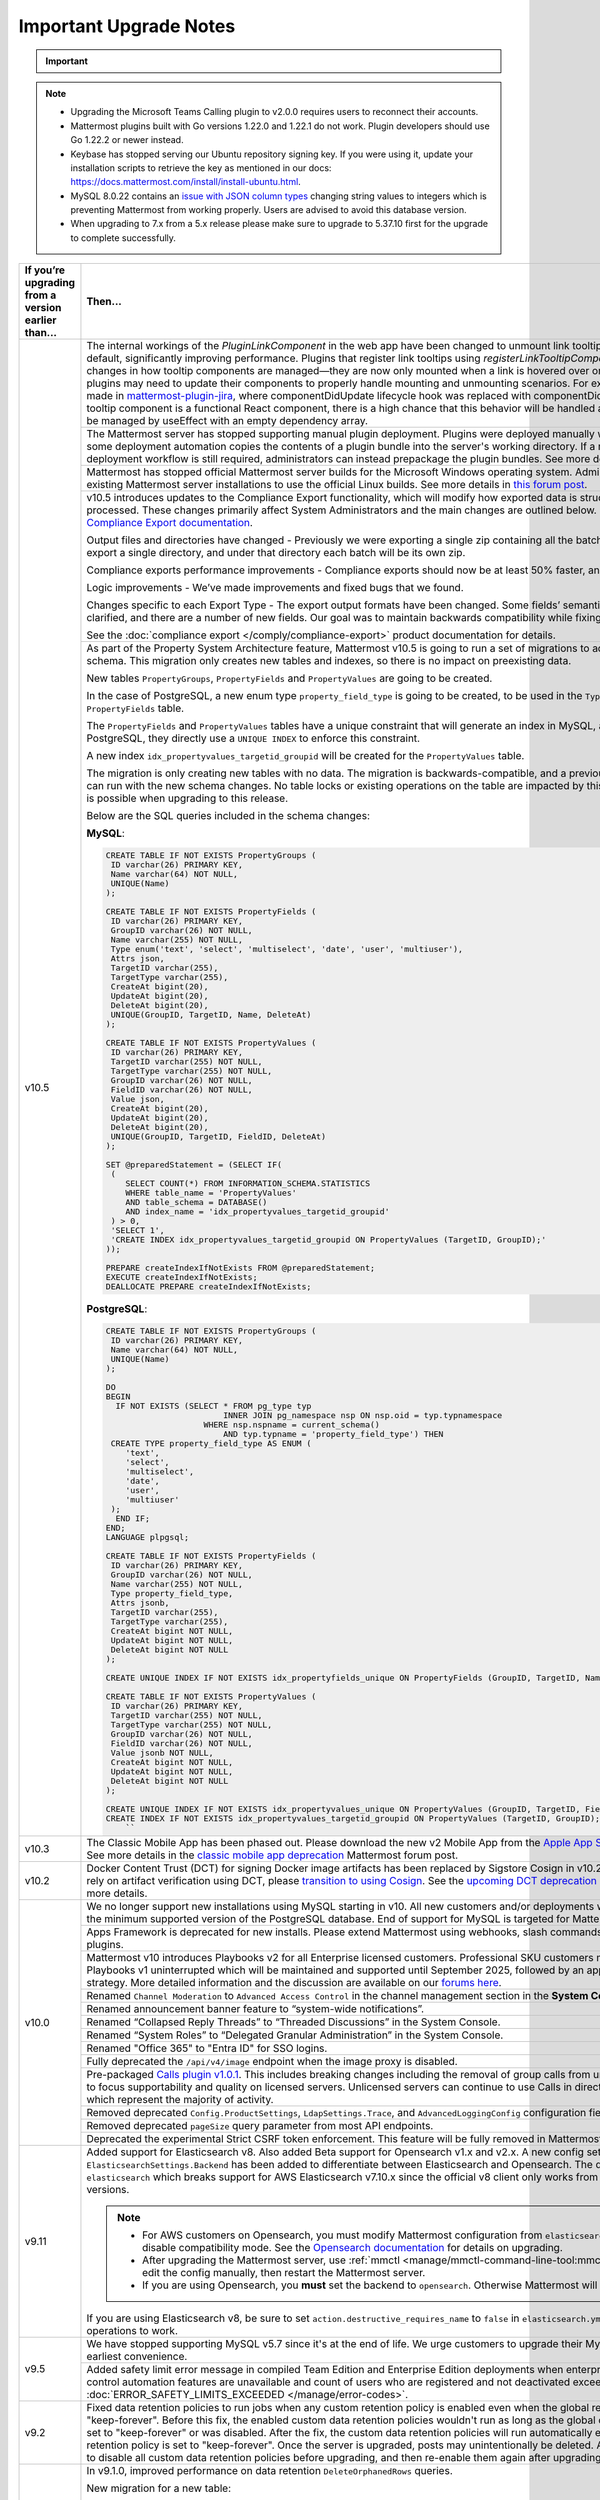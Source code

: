 Important Upgrade Notes
=======================

.. important::
   
  .. include:: ../about/common-esr-support-rst.rst
 

.. note::

  - Upgrading the Microsoft Teams Calling plugin to v2.0.0 requires users to reconnect their accounts.
  - Mattermost plugins built with Go versions 1.22.0 and 1.22.1 do not work. Plugin developers should use Go 1.22.2 or newer instead.
  - Keybase has stopped serving our Ubuntu repository signing key. If you were using it, update your installation scripts to retrieve the key as mentioned in our docs: https://docs.mattermost.com/install/install-ubuntu.html.
  - MySQL 8.0.22 contains an `issue with JSON column types <https://bugs.mysql.com/bug.php?id=101284>`__ changing string values to integers which is preventing Mattermost from working properly. Users are advised to avoid this database version.
  - When upgrading to 7.x from a 5.x release please make sure to upgrade to 5.37.10 first for the upgrade to complete successfully.

+----------------------------------------------------+------------------------------------------------------------------------------------------------------------------------------------------------------------------+
| If you’re upgrading                                | Then...                                                                                                                                                          |
| from a version earlier than...                     |                                                                                                                                                                  |
+====================================================+==================================================================================================================================================================+
| v10.5                                              | The internal workings of the `PluginLinkComponent` in the web app have been changed to unmount link tooltips from the DOM by default, significantly improving    |
|                                                    | performance. Plugins that register link tooltips using `registerLinkTooltipComponent` will experience changes in how tooltip components are managed—they are     |
|                                                    | now only mounted when a link is hovered over or focused. As a result, plugins may need to update their components to properly handle mounting and unmounting     |
|                                                    | scenarios. For example, changes were made in `mattermost-plugin-jira <https://github.com/mattermost/mattermost-plugin-jira/pull/1145>`_, where                   |
|                                                    | componentDidUpdate lifecycle hook was replaced with componentDidMount. If your plugin’s tooltip component is a functional React component, there is a high       |
|                                                    | chance that this behavior will be handled automatically, as it would be managed by useEffect with an empty dependency array.                                     |
|                                                    +------------------------------------------------------------------------------------------------------------------------------------------------------------------+
|                                                    | The Mattermost server has stopped supporting manual plugin deployment. Plugins were deployed manually when an administrator or some deployment automation copies |
|                                                    | the contents of a plugin bundle into the server's working directory. If a manual or automated deployment workflow is still required, administrators can instead  |
|                                                    | prepackage the plugin bundles. See more details in `this forum post <https://forum.mattermost.com/t/deprecation-notice-manual-plugin-deployment/21192>`_.        |
|                                                    +------------------------------------------------------------------------------------------------------------------------------------------------------------------+
|                                                    | Mattermost has stopped official Mattermost server builds for the Microsoft Windows operating system. Administrators should migrate existing Mattermost server    |
|                                                    | installations to use the official Linux builds. See more details in                                                                                              |
|                                                    | `this forum post <https://forum.mattermost.com/t/deprecation-notice-server-builds-for-microsoft-windows/21498>`_.                                                |
|                                                    +------------------------------------------------------------------------------------------------------------------------------------------------------------------+
|                                                    | v10.5 introduces updates to the Compliance Export functionality, which will modify how exported data is structured, stored and processed. These changes          |
|                                                    | primarily affect System Administrators and the main changes are outlined below. See more details in                                                              |
|                                                    | the `Compliance Export documentation <https://docs.mattermost.com/comply/compliance-export.html>`_.                                                              |
|                                                    |                                                                                                                                                                  |
|                                                    | Output files and directories have changed - Previously we were exporting a single zip containing all the batch directories. Now we will export a single          |
|                                                    | directory, and under that directory each batch will be its own zip.                                                                                              |
|                                                    |                                                                                                                                                                  |
|                                                    | Compliance exports performance improvements - Compliance exports should now be at least 50% faster, and possibly more.                                           |
|                                                    |                                                                                                                                                                  |
|                                                    | Logic improvements - We’ve made improvements and fixed bugs that we found.                                                                                       |
|                                                    |                                                                                                                                                                  |
|                                                    | Changes specific to each Export Type - The export output formats have been changed. Some fields’ semantic meaning has been clarified, and there are a number of  |
|                                                    | new fields. Our goal was to maintain backwards compatibility while fixing the logic bugs.                                                                        |
|                                                    |                                                                                                                                                                  |
|                                                    | See the :doc:`compliance export </comply/compliance-export>` product documentation for details.                                                                  |
|                                                    +------------------------------------------------------------------------------------------------------------------------------------------------------------------+
|                                                    | As part of the Property System Architecture feature, Mattermost v10.5 is going to run a set of migrations to add new tables to the schema. This migration only   |
|                                                    | creates new tables and indexes, so there is no impact on preexisting data.                                                                                       |
|                                                    |                                                                                                                                                                  |
|                                                    | New tables ``PropertyGroups``, ``PropertyFields`` and ``PropertyValues`` are going to be created.                                                                |
|                                                    |                                                                                                                                                                  |
|                                                    | In the case of PostgreSQL, a new enum type ``property_field_type`` is going to be created, to be used in the ``Type`` column of the ``PropertyFields`` table.    |
|                                                    |                                                                                                                                                                  |
|                                                    | The ``PropertyFields`` and ``PropertyValues`` tables have a unique constraint that will generate an index in MySQL, and in the case of PostgreSQL, they directly |
|                                                    | use a ``UNIQUE INDEX`` to enforce this constraint.                                                                                                               |
|                                                    |                                                                                                                                                                  |
|                                                    | A new index ``idx_propertyvalues_targetid_groupid`` will be created for the ``PropertyValues`` table.                                                            |
|                                                    |                                                                                                                                                                  |
|                                                    | The migration is only creating new tables with no data. The migration is backwards-compatible, and a previous version of Mattermost can run with the new schema  |
|                                                    | changes. No table locks or existing operations on the table are impacted by this upgrade. Zero downtime is possible when upgrading to this release.              |
|                                                    |                                                                                                                                                                  |
|                                                    | Below are the SQL queries included in the schema changes:                                                                                                        |
|                                                    |                                                                                                                                                                  |
|                                                    | **MySQL**:                                                                                                                                                       |
|                                                    |                                                                                                                                                                  |
|                                                    | .. code-block:: sql                                                                                                                                              |
|                                                    |                                                                                                                                                                  |
|                                                    |  CREATE TABLE IF NOT EXISTS PropertyGroups (                                                                                                                     |
|                                                    |   ID varchar(26) PRIMARY KEY,                                                                                                                                    |
|                                                    |   Name varchar(64) NOT NULL,                                                                                                                                     |
|                                                    |   UNIQUE(Name)                                                                                                                                                   |
|                                                    |  );                                                                                                                                                              |
|                                                    |                                                                                                                                                                  |
|                                                    |  CREATE TABLE IF NOT EXISTS PropertyFields (                                                                                                                     |
|                                                    |   ID varchar(26) PRIMARY KEY,                                                                                                                                    |
|                                                    |   GroupID varchar(26) NOT NULL,                                                                                                                                  |
|                                                    |   Name varchar(255) NOT NULL,                                                                                                                                    |
|                                                    |   Type enum('text', 'select', 'multiselect', 'date', 'user', 'multiuser'),                                                                                       |
|                                                    |   Attrs json,                                                                                                                                                    |
|                                                    |   TargetID varchar(255),                                                                                                                                         |
|                                                    |   TargetType varchar(255),                                                                                                                                       |
|                                                    |   CreateAt bigint(20),                                                                                                                                           |
|                                                    |   UpdateAt bigint(20),                                                                                                                                           |
|                                                    |   DeleteAt bigint(20),                                                                                                                                           |
|                                                    |   UNIQUE(GroupID, TargetID, Name, DeleteAt)                                                                                                                      |
|                                                    |  );                                                                                                                                                              |
|                                                    |                                                                                                                                                                  |
|                                                    |  CREATE TABLE IF NOT EXISTS PropertyValues (                                                                                                                     |
|                                                    |   ID varchar(26) PRIMARY KEY,                                                                                                                                    |
|                                                    |   TargetID varchar(255) NOT NULL,                                                                                                                                |
|                                                    |   TargetType varchar(255) NOT NULL,                                                                                                                              |
|                                                    |   GroupID varchar(26) NOT NULL,                                                                                                                                  |
|                                                    |   FieldID varchar(26) NOT NULL,                                                                                                                                  |
|                                                    |   Value json,                                                                                                                                                    |
|                                                    |   CreateAt bigint(20),                                                                                                                                           |
|                                                    |   UpdateAt bigint(20),                                                                                                                                           |
|                                                    |   DeleteAt bigint(20),                                                                                                                                           |
|                                                    |   UNIQUE(GroupID, TargetID, FieldID, DeleteAt)                                                                                                                   |
|                                                    |  );                                                                                                                                                              |
|                                                    |                                                                                                                                                                  |
|                                                    |  SET @preparedStatement = (SELECT IF(                                                                                                                            |
|                                                    |   (                                                                                                                                                              |
|                                                    |      SELECT COUNT(*) FROM INFORMATION_SCHEMA.STATISTICS                                                                                                          |
|                                                    |      WHERE table_name = 'PropertyValues'                                                                                                                         |
|                                                    |      AND table_schema = DATABASE()                                                                                                                               |
|                                                    |      AND index_name = 'idx_propertyvalues_targetid_groupid'                                                                                                      |
|                                                    |   ) > 0,                                                                                                                                                         |
|                                                    |   'SELECT 1',                                                                                                                                                    |
|                                                    |   'CREATE INDEX idx_propertyvalues_targetid_groupid ON PropertyValues (TargetID, GroupID);'                                                                      |
|                                                    |  ));                                                                                                                                                             |
|                                                    |                                                                                                                                                                  |
|                                                    |  PREPARE createIndexIfNotExists FROM @preparedStatement;                                                                                                         |
|                                                    |  EXECUTE createIndexIfNotExists;                                                                                                                                 |
|                                                    |  DEALLOCATE PREPARE createIndexIfNotExists;                                                                                                                      |
|                                                    |                                                                                                                                                                  |
|                                                    |                                                                                                                                                                  |
|                                                    | **PostgreSQL**:                                                                                                                                                  |
|                                                    |                                                                                                                                                                  |
|                                                    | .. code-block:: sql                                                                                                                                              |
|                                                    |                                                                                                                                                                  |
|                                                    |  CREATE TABLE IF NOT EXISTS PropertyGroups (                                                                                                                     |
|                                                    |   ID varchar(26) PRIMARY KEY,                                                                                                                                    |
|                                                    |   Name varchar(64) NOT NULL,                                                                                                                                     |
|                                                    |   UNIQUE(Name)                                                                                                                                                   |
|                                                    |  );                                                                                                                                                              |
|                                                    |                                                                                                                                                                  |
|                                                    |  DO                                                                                                                                                              |
|                                                    |  BEGIN                                                                                                                                                           |
|                                                    |    IF NOT EXISTS (SELECT * FROM pg_type typ                                                                                                                      |
|                                                    |                          INNER JOIN pg_namespace nsp ON nsp.oid = typ.typnamespace                                                                               |
|                                                    |                      WHERE nsp.nspname = current_schema()                                                                                                        |
|                                                    |                          AND typ.typname = 'property_field_type') THEN                                                                                           |
|                                                    |   CREATE TYPE property_field_type AS ENUM (                                                                                                                      |
|                                                    |      'text',                                                                                                                                                     |
|                                                    |      'select',                                                                                                                                                   |
|                                                    |      'multiselect',                                                                                                                                              |
|                                                    |      'date',                                                                                                                                                     |
|                                                    |      'user',                                                                                                                                                     |
|                                                    |      'multiuser'                                                                                                                                                 |
|                                                    |   );                                                                                                                                                             |
|                                                    |    END IF;                                                                                                                                                       |
|                                                    |  END;                                                                                                                                                            |
|                                                    |  LANGUAGE plpgsql;                                                                                                                                               |
|                                                    |                                                                                                                                                                  |
|                                                    |  CREATE TABLE IF NOT EXISTS PropertyFields (                                                                                                                     |
|                                                    |   ID varchar(26) PRIMARY KEY,                                                                                                                                    |
|                                                    |   GroupID varchar(26) NOT NULL,                                                                                                                                  |
|                                                    |   Name varchar(255) NOT NULL,                                                                                                                                    |
|                                                    |   Type property_field_type,                                                                                                                                      |
|                                                    |   Attrs jsonb,                                                                                                                                                   |
|                                                    |   TargetID varchar(255),                                                                                                                                         |
|                                                    |   TargetType varchar(255),                                                                                                                                       |
|                                                    |   CreateAt bigint NOT NULL,                                                                                                                                      |
|                                                    |   UpdateAt bigint NOT NULL,                                                                                                                                      |
|                                                    |   DeleteAt bigint NOT NULL                                                                                                                                       |
|                                                    |  );                                                                                                                                                              |
|                                                    |                                                                                                                                                                  |
|                                                    |  CREATE UNIQUE INDEX IF NOT EXISTS idx_propertyfields_unique ON PropertyFields (GroupID, TargetID, Name) WHERE DeleteAt = 0;                                     |
|                                                    |                                                                                                                                                                  |
|                                                    |  CREATE TABLE IF NOT EXISTS PropertyValues (                                                                                                                     |
|                                                    |   ID varchar(26) PRIMARY KEY,                                                                                                                                    |
|                                                    |   TargetID varchar(255) NOT NULL,                                                                                                                                |
|                                                    |   TargetType varchar(255) NOT NULL,                                                                                                                              |
|                                                    |   GroupID varchar(26) NOT NULL,                                                                                                                                  |
|                                                    |   FieldID varchar(26) NOT NULL,                                                                                                                                  |
|                                                    |   Value jsonb NOT NULL,                                                                                                                                          |
|                                                    |   CreateAt bigint NOT NULL,                                                                                                                                      |
|                                                    |   UpdateAt bigint NOT NULL,                                                                                                                                      |
|                                                    |   DeleteAt bigint NOT NULL                                                                                                                                       |
|                                                    |  );                                                                                                                                                              |
|                                                    |                                                                                                                                                                  |
|                                                    |  CREATE UNIQUE INDEX IF NOT EXISTS idx_propertyvalues_unique ON PropertyValues (GroupID, TargetID, FieldID) WHERE DeleteAt = 0;                                  |
|                                                    |  CREATE INDEX IF NOT EXISTS idx_propertyvalues_targetid_groupid ON PropertyValues (TargetID, GroupID);                                                           |
|                                                    |      ``                                                                                                                                                          |
+----------------------------------------------------+------------------------------------------------------------------------------------------------------------------------------------------------------------------+
| v10.3                                              | The Classic Mobile App has been phased out. Please download the new v2 Mobile App from the                                                                       |
|                                                    | `Apple App Store <https://apps.apple.com/us/app/mattermost/id1257222717>`_ or                                                                                    |
|                                                    | `Google Play Store <https://play.google.com/store/apps/details?id=com.mattermost.rn>`_. See more details                                                         |
|                                                    | in the `classic mobile app deprecation <https://forum.mattermost.com/t/classic-mobile-app-deprecation/18703>`_ Mattermost forum post.                            |
+----------------------------------------------------+------------------------------------------------------------------------------------------------------------------------------------------------------------------+
| v10.2                                              | Docker Content Trust (DCT) for signing Docker image artifacts has been replaced by Sigstore Cosign in v10.2 (November, 2024). If you rely                        |
|                                                    | on artifact verification using DCT, please `transition to using Cosign <https://edu.chainguard.dev/open-source/sigstore/cosign/how-to-install-cosign/>`_. See    |
|                                                    | the `upcoming DCT deprecation <https://forum.mattermost.com/t/upcoming-dct-deprecation/19275>`_ Mattermost forum post for more details.                          |
+----------------------------------------------------+------------------------------------------------------------------------------------------------------------------------------------------------------------------+
| v10.0                                              | We no longer support new installations using MySQL starting in v10. All new customers and/or deployments will only be supported with the minimum supported       |
|                                                    | version of the PostgreSQL database. End of support for MySQL is targeted for Mattermost v11.                                                                     |
|                                                    +------------------------------------------------------------------------------------------------------------------------------------------------------------------+
|                                                    | Apps Framework is deprecated for new installs. Please extend Mattermost using webhooks, slash commands, OAuth2 apps, and plugins.                                |
|                                                    +------------------------------------------------------------------------------------------------------------------------------------------------------------------+
|                                                    | Mattermost v10 introduces Playbooks v2 for all Enterprise licensed customers. Professional SKU customers may continue to use Playbooks v1 uninterrupted which    |
|                                                    | will be maintained and supported until September 2025, followed by an appropriate grandfathering strategy. More detailed information and the discussion are      |
|                                                    | available on our `forums here <https://forum.mattermost.com/t/clarification-on-playbooks-in-mattermost-v10/20563>`_.                                             |
|                                                    +------------------------------------------------------------------------------------------------------------------------------------------------------------------+
|                                                    | Renamed ``Channel Moderation`` to ``Advanced Access Control`` in the channel management section in the **System Console**.                                       |
|                                                    +------------------------------------------------------------------------------------------------------------------------------------------------------------------+
|                                                    | Renamed announcement banner feature to “system-wide notifications”.                                                                                              |
|                                                    +------------------------------------------------------------------------------------------------------------------------------------------------------------------+
|                                                    | Renamed “Collapsed Reply Threads” to “Threaded Discussions” in the System Console.                                                                               |
|                                                    +------------------------------------------------------------------------------------------------------------------------------------------------------------------+
|                                                    | Renamed “System Roles” to “Delegated Granular Administration” in the System Console.                                                                             |
|                                                    +------------------------------------------------------------------------------------------------------------------------------------------------------------------+
|                                                    | Renamed "Office 365" to "Entra ID" for SSO logins.                                                                                                               |
|                                                    +------------------------------------------------------------------------------------------------------------------------------------------------------------------+
|                                                    | Fully deprecated the ``/api/v4/image`` endpoint when the image proxy is disabled.                                                                                |
|                                                    +------------------------------------------------------------------------------------------------------------------------------------------------------------------+
|                                                    | Pre-packaged `Calls plugin v1.0.1 <https://github.com/mattermost/mattermost-plugin-calls/releases/tag/v1.0.1>`_. This includes breaking changes including        | 
|                                                    | the removal of group calls from unlicensed servers in order to focus supportability and quality on licensed servers. Unlicensed servers can continue to use      |
|                                                    | Calls in direct message channels, which represent the majority of activity.                                                                                      |
|                                                    +------------------------------------------------------------------------------------------------------------------------------------------------------------------+
|                                                    | Removed deprecated ``Config.ProductSettings``, ``LdapSettings.Trace``, and ``AdvancedLoggingConfig`` configuration fields.                                       |
|                                                    +------------------------------------------------------------------------------------------------------------------------------------------------------------------+
|                                                    | Removed deprecated ``pageSize`` query parameter from most API endpoints.                                                                                         |
|                                                    +------------------------------------------------------------------------------------------------------------------------------------------------------------------+
|                                                    | Deprecated the experimental Strict CSRF token enforcement. This feature will be fully removed in Mattermost v11.                                                 |
+----------------------------------------------------+------------------------------------------------------------------------------------------------------------------------------------------------------------------+
| v9.11                                              | Added support for Elasticsearch v8. Also added Beta support for Opensearch v1.x and v2.x. A new config setting ``ElasticsearchSettings.Backend`` has been        |
|                                                    | added to differentiate between Elasticsearch and Opensearch. The default value is ``elasticsearch`` which breaks support for AWS Elasticsearch v7.10.x           |
|                                                    | since the official v8 client only works from Elasticsearch v7.11+ versions.                                                                                      |
|                                                    |                                                                                                                                                                  |
|                                                    | .. note::                                                                                                                                                        |
|                                                    |                                                                                                                                                                  |
|                                                    |   - For AWS customers on Opensearch, you must modify Mattermost configuration from ``elasticsearch`` to ``opensearch`` and disable compatibility mode.           |
|                                                    |     See the `Opensearch documentation <https://docs.aws.amazon.com/opensearch-service/latest/developerguide/version-migration.html>`_ for details on upgrading.  |
|                                                    |   - After upgrading the Mattermost server, use :ref:`mmctl <manage/mmctl-command-line-tool:mmctl config set>` or edit the config manually, then restart the      |
|                                                    |     Mattermost server.                                                                                                                                           |
|                                                    |   - If you are using Opensearch, you **must** set the backend to ``opensearch``. Otherwise Mattermost will not work.                                             |
|                                                    |                                                                                                                                                                  |
|                                                    | If you are using Elasticsearch v8, be sure to set ``action.destructive_requires_name`` to ``false`` in ``elasticsearch.yml`` to allow for wildcard operations to |
|                                                    | work.                                                                                                                                                            |
+----------------------------------------------------+------------------------------------------------------------------------------------------------------------------------------------------------------------------+
| v9.5                                               | We have stopped supporting MySQL v5.7 since it's at the end of life. We urge customers to upgrade their MySQL instance at their earliest convenience.            |
|                                                    +------------------------------------------------------------------------------------------------------------------------------------------------------------------+
|                                                    | Added safety limit error message in compiled Team Edition and Enterprise Edition deployments when enterprise scale and access control automation features are    |
|                                                    | unavailable and count of users who are registered and not deactivated exceeds 10,000. :doc:`ERROR_SAFETY_LIMITS_EXCEEDED </manage/error-codes>`.                 |
+----------------------------------------------------+------------------------------------------------------------------------------------------------------------------------------------------------------------------+
| v9.2                                               | Fixed data retention policies to run jobs when any custom retention policy is enabled even when the global retention policy is set to "keep-forever". Before     |
|                                                    | this fix, the enabled custom data retention policies wouldn't run as long as the global data retention policy was set to "keep-forever" or was disabled. After   |
|                                                    | the fix, the custom data retention policies will run automatically even when the global data retention policy is set to "keep-forever". Once the server is       |
|                                                    | upgraded, posts may unintentionally be deleted. Admins should make sure to disable all custom data retention policies before upgrading, and then re-enable       |
|                                                    | them again after upgrading.                                                                                                                                      |
+----------------------------------------------------+------------------------------------------------------------------------------------------------------------------------------------------------------------------+
| v9.1                                               | In v9.1.0, improved performance on data retention ``DeleteOrphanedRows`` queries.                                                                                |
|                                                    |                                                                                                                                                                  |
|                                                    | New migration for a new table:                                                                                                                                   |
|                                                    |                                                                                                                                                                  |
|                                                    | **MySQL**:                                                                                                                                                       |
|                                                    |                                                                                                                                                                  |
|                                                    | .. code-block:: sql                                                                                                                                              |
|                                                    |                                                                                                                                                                  |
|                                                    |  CREATE TABLE                                                                                                                                                    |
|                                                    |                                                                                                                                                                  |
|                                                    |  IF NOT EXISTS                                                                                                                                                   |
|                                                    |     RetentionIdsForDeletion(Id                                                                                                                                   |
|                                                    |       VARCHAR(26) NOT NULL,                                                                                                                                      |
|                                                    |       TableName VARCHAR(64),                                                                                                                                     |
|                                                    |       Ids json, PRIMARY KEY (Id                                                                                                                                  |
|                                                    |         ), KEY                                                                                                                                                   |
|                                                    |       idx_retentionidsfordeletion_tablename                                                                                                                      |
|                                                    |       (TableName)) ENGINE =                                                                                                                                      |
|                                                    |     InnoDB DEFAULT CHARSET =                                                                                                                                     |
|                                                    |     utf8mb4;                                                                                                                                                     |
|                                                    |     ``                                                                                                                                                           |
|                                                    |                                                                                                                                                                  |
|                                                    | **PostgreSQL**:                                                                                                                                                  |
|                                                    |                                                                                                                                                                  |
|                                                    | .. code-block:: sql                                                                                                                                              |
|                                                    |                                                                                                                                                                  |
|                                                    |  CREATE TABLE                                                                                                                                                    |
|                                                    |                                                                                                                                                                  |
|                                                    |    IF NOT EXISTS                                                                                                                                                 |
|                                                    |       retentionidsfordeletion(id                                                                                                                                 |
|                                                    |         VARCHAR(26) PRIMARY KEY,                                                                                                                                 |
|                                                    |         tablename VARCHAR(64),                                                                                                                                   |
|                                                    |         ids VARCHAR(26) []);                                                                                                                                     |
|                                                    |       CREATE INDEX                                                                                                                                               |
|                                                    |                                                                                                                                                                  |
|                                                    |     IF NOT EXISTS                                                                                                                                                |
|                                                    |      idx_retentionidsfordeletion_tablename                                                                                                                       |
|                                                    |      ON retentionidsfordeletion(                                                                                                                                 |
|                                                    |        tablename);                                                                                                                                               |
|                                                    |      ``                                                                                                                                                          |
|                                                    |                                                                                                                                                                  |
|                                                    | Hard deleting a user or a channel will now also clean up associated reactions.                                                                                   |
|                                                    |                                                                                                                                                                  |
|                                                    | Removed feature flag ``DataRetentionConcurrencyEnabled``. Data retention now runs without concurrency in order to avoid any performance degradation.             |
|                                                    |                                                                                                                                                                  |
|                                                    | Added a new configuration setting ``DataRetentionSettings.RetentionIdsBatchSize``, which allows admins to configure how many batches of IDs will be fetched at   |
|                                                    | a time when deleting orphaned reactions. The default value is 100.                                                                                               |
|                                                    +------------------------------------------------------------------------------------------------------------------------------------------------------------------+
|                                                    | Minimum supported Desktop App version is now v5.3. OAuth/SAML flows were modified to include ``desktop_login`` which makes earlier versions incompatible.        |
+----------------------------------------------------+------------------------------------------------------------------------------------------------------------------------------------------------------------------+
| v9.0                                               | Removed the deprecated Insights feature.                                                                                                                         |
|                                                    +------------------------------------------------------------------------------------------------------------------------------------------------------------------+
|                                                    | Mattermost Boards and various other plugins have transitioned to being fully community supported. See this                                                       |
|                                                    | `forum post <https://forum.mattermost.com/t/upcoming-product-changes-to-boards-and-various-plugins/16669>`_ for more details.                                    |
|                                                    +------------------------------------------------------------------------------------------------------------------------------------------------------------------+
|                                                    | The ``channel_viewed`` websocket event was changed to ``multiple_channels_viewed``, and is now only triggered for channels that actually have unread messages.   |
+----------------------------------------------------+------------------------------------------------------------------------------------------------------------------------------------------------------------------+
| v8.1                                               | In v8.1.2, improved performance on data retention ``DeleteOrphanedRows`` queries.                                                                                |
|                                                    |                                                                                                                                                                  |
|                                                    | New migration for a new table:                                                                                                                                   |
|                                                    |                                                                                                                                                                  |
|                                                    | **MySQL**:                                                                                                                                                       |
|                                                    |                                                                                                                                                                  |
|                                                    | .. code-block:: sql                                                                                                                                              |
|                                                    |                                                                                                                                                                  |
|                                                    |  CREATE TABLE                                                                                                                                                    |
|                                                    |                                                                                                                                                                  |
|                                                    |  IF NOT EXISTS                                                                                                                                                   |
|                                                    |    RetentionIdsForDeletion(Id                                                                                                                                    |
|                                                    |      VARCHAR(26) NOT NULL,                                                                                                                                       |
|                                                    |      TableName VARCHAR(64),                                                                                                                                      |
|                                                    |      Ids json, PRIMARY KEY (Id                                                                                                                                   |
|                                                    |        ), KEY                                                                                                                                                    |
|                                                    |      idx_retentionidsfordeletion_tablename                                                                                                                       |
|                                                    |      (TableName)) ENGINE =                                                                                                                                       |
|                                                    |    InnoDB DEFAULT CHARSET =                                                                                                                                      |
|                                                    |    utf8mb4;                                                                                                                                                      |
|                                                    |    ``                                                                                                                                                            |
|                                                    |                                                                                                                                                                  |
|                                                    | **PostgreSQL**:                                                                                                                                                  |
|                                                    |                                                                                                                                                                  |
|                                                    | .. code-block:: sql                                                                                                                                              |
|                                                    |                                                                                                                                                                  |
|                                                    |  CREATE TABLE                                                                                                                                                    |
|                                                    |                                                                                                                                                                  |
|                                                    |  IF NOT EXISTS                                                                                                                                                   |
|                                                    |    retentionidsfordeletion(id                                                                                                                                    |
|                                                    |      VARCHAR(26) PRIMARY KEY,                                                                                                                                    |
|                                                    |      tablename VARCHAR(64),                                                                                                                                      |
|                                                    |      ids VARCHAR(26) []);                                                                                                                                        |
|                                                    |    CREATE INDEX                                                                                                                                                  |
|                                                    |                                                                                                                                                                  |
|                                                    |  IF NOT EXISTS                                                                                                                                                   |
|                                                    |    idx_retentionidsfordeletion_tablename                                                                                                                         |
|                                                    |    ON retentionidsfordeletion(                                                                                                                                   |
|                                                    |      tablename);                                                                                                                                                 |
|                                                    |    ``                                                                                                                                                            |
|                                                    |                                                                                                                                                                  |
|                                                    | Hard deleting a user or a channel will now also clean up associated reactions.                                                                                   |
|                                                    |                                                                                                                                                                  |
|                                                    | Removed feature flag ``DataRetentionConcurrencyEnabled``. Data retention now runs without concurrency in order to avoid any performance degradation.             |
|                                                    |                                                                                                                                                                  |
|                                                    | Added a new configuration setting ``DataRetentionSettings.RetentionIdsBatchSize``, which allows admins to configure how many batches of IDs will be fetched at   |
|                                                    | a time when deleting orphaned reactions. The default value is 100.                                                                                               |
+----------------------------------------------------+------------------------------------------------------------------------------------------------------------------------------------------------------------------+
| v8.0                                               | Insights has been deprecated for all new instances and for existing servers that upgrade to v8.0. See more details in                                            |
|                                                    | `this forum post <https://forum.mattermost.com/t/proposal-to-revise-our-insights-feature-due-to-known-performance-issues/16212>`_  on why Insights has           |
|                                                    | been deprecated.                                                                                                                                                 |
|                                                    +------------------------------------------------------------------------------------------------------------------------------------------------------------------+
|                                                    | The Focalboard plugin is now disabled by default for all new instances and can be enabled in the **System Console > Plugin settings**.                           |
|                                                    +------------------------------------------------------------------------------------------------------------------------------------------------------------------+
|                                                    | The Channel Export and Apps plugins are now disabled by default.                                                                                                 |
|                                                    +------------------------------------------------------------------------------------------------------------------------------------------------------------------+
|                                                    | Apps Bar is now enabled by default for on-prem servers. ``ExperimentalSettings.EnableAppBar`` was also renamed to ``ExperimentalSettings.DisableAppBar``.        |
|                                                    | See the :ref: `configuration settings <configure/experimental-configuration-settings:disable-apps-bar>` documentation, and                                       |
|                                                    | `this forum article <https://forum.mattermost.com/t/channel-header-plugin-changes/13551>`_ for details.                                                          |
|                                                    +------------------------------------------------------------------------------------------------------------------------------------------------------------------+
|                                                    | In the main `server package`, the Go module path has changed from ``github.com/mattermost/mattermost-server/server/v8`` to                                       |
|                                                    | ``github.com/mattermost/mattermost/server/v8``. But with the introduction of the `public` submodule, it should no longer be necessary for third-party code to    |
|                                                    | import this `server` package.                                                                                                                                    |
|                                                    +------------------------------------------------------------------------------------------------------------------------------------------------------------------+
|                                                    | Introduced the `public <https://github.com/mattermost/mattermost/tree/master/server/public>`_ submodule, housing the familiar `model` and `plugin` packages,     |
|                                                    | but now discretely versioned from the server. It is no longer necessary to `go get` a particular commit hash, as Go programs and plugins can now opt-in to       |
|                                                    | importing `github.com/mattermost/mattermost-server/server/public` and managing versions idiomatically. While this submodule has not yet shipped a v1 and will    |
|                                                    | introduce breaking changes before stabilizing the API, it remains both forwards and backwards compatible with the Mattermost server itself.                      |
|                                                    +------------------------------------------------------------------------------------------------------------------------------------------------------------------+
|                                                    | As part of the `public` submodule above, a ``context.Context`` is now passed to ``model.Client4`` methods.                                                       |
|                                                    +------------------------------------------------------------------------------------------------------------------------------------------------------------------+
|                                                    | Removed support for PostgreSQL v10. The new minimum PostgreSQL version is now v11.                                                                               |
|                                                    +------------------------------------------------------------------------------------------------------------------------------------------------------------------+
|                                                    | The Mattermost public API for Go is now available as a distinctly versioned package. Instead of pinning a particular commit hash, use idiomatic Go to add this   |
|                                                    | package as a dependency: go get `github.com/mattermost/mattermost-server/server/public`. This relocated Go API maintains backwards compatibility with Mattermost |
|                                                    | v7. Furthermore, the existing Go API previously at github.com/mattermost/mattermost-server/v6/model remains forward compatible with Mattermost v8, but may not   |
|                                                    | contain newer features. Plugins do not need to be recompiled, but developers may opt in to using the new package to simplify their build process. The new public |
|                                                    | package is shipping alongside Mattermost v8 as version 0.5.0 to allow for some additional code refactoring before releasing as v1 later this year.               |
|                                                    +------------------------------------------------------------------------------------------------------------------------------------------------------------------+
|                                                    | Three configuration fields have been added, ``LogSettings.AdvancedLoggingJSON``, ``ExperimentalAuditSettings.AdvancedLoggingJSON``, and                          |
|                                                    | ``NotificationLogSettings.AdvancedLoggingJSON`` which support multi-line JSON, escaped JSON as a string, or a filename that points to a file containing JSON.    |
|                                                    | The ``AdvancedLoggingConfig`` fields have been deprecated.                                                                                                       |
|                                                    +------------------------------------------------------------------------------------------------------------------------------------------------------------------+
|                                                    | The Go MySQL driver has changed the ``maxAllowedPacket`` size from 4MiB to 64MiB. This is to make it consistent with the change in the server side default value |
|                                                    | from MySQL 5.7 to MySQL 8.0. If your ``max_allowed_packet`` setting is not 64MiB, then please update the MySQL config DSN with an additional param of            |
|                                                    | ``maxAllowedPacket`` to match with the server side value. Alternatively, a value of 0 can be set to to automatically fetch the server side value, on every new   |
|                                                    | connection, which has a performance overhead.                                                                                                                    |
|                                                    +------------------------------------------------------------------------------------------------------------------------------------------------------------------+
|                                                    | Removed ``ExperimentalSettings.PatchPluginsReactDOM``. If this setting was previously enabled, confirm that:                                                     |
|                                                    |                                                                                                                                                                  |
|                                                    | 1. All Mattermost-supported plugins are updated to the latest versions.                                                                                          |
|                                                    | 2. Any other plugins have been updated to support React 17. See the section for v7.7 release for more information.                                               |
|                                                    +------------------------------------------------------------------------------------------------------------------------------------------------------------------+
|                                                    | Removed deprecated ``PermissionUseSlashCommands``.                                                                                                               |
|                                                    +------------------------------------------------------------------------------------------------------------------------------------------------------------------+
|                                                    | Removed deprecated ``model.CommandArgs.Session``.                                                                                                                |
|                                                    +------------------------------------------------------------------------------------------------------------------------------------------------------------------+
|                                                    | For servers wanting to allow websockets to connect from origins other than the origin of the site URL, please set the ``ServiceSettings.AllowCorsFrom``          |
|                                                    | :ref:`configuration setting <configure/integrations-configuration-settings:enable cross-origin requests from>`. Also ensure that                                 |
|                                                    | the ``siteURL`` is set correctly.                                                                                                                                |
|                                                    +------------------------------------------------------------------------------------------------------------------------------------------------------------------+
|                                                    | In v8.0 release, the following repositories are merged into one: ``mattermost-server``, ``mattermost-webapp`` and ``mmctl``.                                     |
|                                                    | Developers should read the updated `Developer Guide <https://developers.mattermost.com/contribute/developer-setup/>`_ for details.                               |
|                                                    +------------------------------------------------------------------------------------------------------------------------------------------------------------------+
|                                                    | Fixed an issue caused by a migration in the previous release. Query takes around 11ms on a PostgreSQL 14 DB t3.medium RDS instance. Locks on the preferences     |
|                                                    | table will only be acquired if there are rows to delete, but the time taken is negligible.                                                                       |
|                                                    +------------------------------------------------------------------------------------------------------------------------------------------------------------------+
|                                                    | Fixed an issue where a user would still see threads in the threads view of channels they have left. Migration execution time in PostgreSQL: Execution time:      |
|                                                    | 58.11 sec, DELETE 2766690. Migration execution time in MySQL: Query OK, 2766769 rows affected (4 min 47.57 sec).                                                 |
|                                                    +------------------------------------------------------------------------------------------------------------------------------------------------------------------+
|                                                    | For servers wanting to allow websockets to connect from other origins, please set the ``ServiceSettings.AllowCorsFrom`` config setting.                          |
|                                                    +------------------------------------------------------------------------------------------------------------------------------------------------------------------+
|                                                    | The file info stats query is now optimized by denormalizing the ``channelID`` column into the table itself. This will speed up the query to get the file count   |
|                                                    | for a channel when selecting the right-hand pane. Migration times:                                                                                               |
|                                                    |                                                                                                                                                                  |
|                                                    | On a PostgreSQL 12.14 DB with 1731 rows in FileInfo and 11M posts, it took around 0.27s                                                                          |
|                                                    |                                                                                                                                                                  |
|                                                    | On a MySQL 8.0.31 DB with 1405 rows in FileInfo and 11M posts, it took around 0.3s                                                                               |
+----------------------------------------------------+------------------------------------------------------------------------------------------------------------------------------------------------------------------+
| v7.10                                              | In v7.10.1, fixed an issue caused by a migration in the previous release. Query takes around 11ms on a PostgreSQL 14 DB t3.medium RDS instance. Locks on the     |
|                                                    | preferences table will only be acquired if there are rows to delete, but the time taken is negligible.                                                           |
|                                                    +------------------------------------------------------------------------------------------------------------------------------------------------------------------+
|                                                    | In v7.10.1, fixed an issue where a user would still see threads in the threads view of channels they have left. Migration execution time in MySQL: Query OK,     |
|                                                    | 2766769 rows affected (4 min 47.57 sec). Migration execution time in PostgreSQL: 58.11 sec, DELETE 2766690.                                                      |
|                                                    +------------------------------------------------------------------------------------------------------------------------------------------------------------------+
|                                                    | In v7.10.3, for servers wanting to allow websockets to connect from origins other than the origin of the site URL, please set the                                |
|                                                    | ``ServiceSettings.AllowCorsFrom``                                                                                                                                |
|                                                    | :ref:`configuration setting <configure/integrations-configuration-settings:enable cross-origin requests from>`. Also ensure that                                 |
|                                                    | the ``siteURL`` is set correctly.                                                                                                                                |
+----------------------------------------------------+------------------------------------------------------------------------------------------------------------------------------------------------------------------+
| v7.9                                               | Added a new index on ``Posts(OriginalId)``. For a database with 11.8 million posts, on a machine with a i7-11800H CPU (8 cores, 16 threads), 32GiB of RAM and    |
|                                                    | SSD, the index creation takes 98.51s on MYSQL and 2.6s on PostgreSQL.                                                                                            |
|                                                    |                                                                                                                                                                  |
|                                                    | - In PostgreSQL databases, the ``Posts`` table will be locked during index creation. To avoid locking this table, admins can create the index manually before    |
|                                                    |   performing the upgrade using the following non-blocking query: ``CREATE INDEX CONCURRENTLY idx_posts_original_id ON Posts(OriginalId);``.                      |
|                                                    | - Admins managing PostgreSQL deployments containing fewer posts may prefer that the migration process creates the index, and accept that ``Posts`` table will    |
|                                                    |   remain locked until the migration is complete.                                                                                                                 |
|                                                    +------------------------------------------------------------------------------------------------------------------------------------------------------------------+
|                                                    | In v7.9.4, fixed an issue where a user would still see threads in the threads view of channels they have left. Migration execution time in MySQL: Query OK,      |
|                                                    | 2766769 rows affected (4 min 47.57 sec). Migration execution time in PostgreSQL: 58.11 sec, DELETE 2766690.                                                      |
|                                                    +------------------------------------------------------------------------------------------------------------------------------------------------------------------+
|                                                    | In v7.9.4, backported a fix related Oauth 2. Query times depend on if you have rows to delete or not.                                                            |
|                                                    |                                                                                                                                                                  |
|                                                    | With no rows to delete:                                                                                                                                          |
|                                                    |                                                                                                                                                                  |
|                                                    | - MySQL v5.7.12: 9ms                                                                                                                                             |
|                                                    | - PostgreSQL v10: 21ms                                                                                                                                           |
|                                                    |                                                                                                                                                                  |
|                                                    | 4 rows:                                                                                                                                                          |
|                                                    |                                                                                                                                                                  |
|                                                    | - MySQL v5.7.12: 17.2ms                                                                                                                                          |
|                                                    | - PostgreSQL v10: 9.9ms                                                                                                                                          |
|                                                    |                                                                                                                                                                  |
|                                                    | Those times are based off the following table sizes:                                                                                                             |
|                                                    |                                                                                                                                                                  |
|                                                    | - Preferences: 2 million records                                                                                                                                 |
|                                                    | - ``oauthaccessdata`` and sessions: 10 records                                                                                                                   |
|                                                    |                                                                                                                                                                  |
|                                                    | You can assess the number of impacted rows by running the following:                                                                                             |
|                                                    |                                                                                                                                                                  |
|                                                    | **PostgreSQL**:                                                                                                                                                  |
|                                                    |                                                                                                                                                                  |
|                                                    | .. code-block:: sql                                                                                                                                              |
|                                                    |                                                                                                                                                                  |
|                                                    |  SELECT count(o.*)                                                                                                                                               |
|                                                    |  FROM oauthaccessdata o                                                                                                                                          |
|                                                    |   WHERE NOT EXISTS (                                                                                                                                             |
|                                                    |      SELECT p.*                                                                                                                                                  |
|                                                    |      FROM preferences p                                                                                                                                          |
|                                                    |      WHERE o.clientid = p.name                                                                                                                                   |
|                                                    |        AND o.userid = p.                                                                                                                                         |
|                                                    |        userid                                                                                                                                                    |
|                                                    |        AND p.category =                                                                                                                                          |
|                                                    |        'oauth_app'                                                                                                                                               |
|                                                    |      );                                                                                                                                                          |
|                                                    |                                                                                                                                                                  |
|                                                    | **MySQL**:                                                                                                                                                       |
|                                                    |                                                                                                                                                                  |
|                                                    | .. code-block:: sql                                                                                                                                              |
|                                                    |                                                                                                                                                                  |
|                                                    |  SELECT COUNT(o.`Token`)                                                                                                                                         |
|                                                    |  FROM OAuthAccessData o                                                                                                                                          |
|                                                    |  LEFT JOIN Preferences p ON o.                                                                                                                                   |
|                                                    |    clientid = p.name                                                                                                                                             |
|                                                    |    AND o.userid = p.userid                                                                                                                                       |
|                                                    |    AND p.category = 'oauth_app'                                                                                                                                  |
|                                                    |  INNER JOIN Sessions s ON o.token = s                                                                                                                            |
|                                                    |    .token                                                                                                                                                        |
|                                                    |  WHERE p.name IS NULL;                                                                                                                                           |
|                                                    |                                                                                                                                                                  |
|                                                    | Locks on the ``oauthaccessdata`` and sessions table will only be acquired if there are rows to delete.                                                           |
|                                                    +------------------------------------------------------------------------------------------------------------------------------------------------------------------+
|                                                    | In v7.9.5, for servers wanting to allow websockets to connect from origins other than the origin of the site URL, please set the                                 |
|                                                    | ``ServiceSettings.AllowCorsFrom``                                                                                                                                |
|                                                    | :ref:`configuration setting <configure/integrations-configuration-settings:enable cross-origin requests from>`. Also ensure that                                 |
|                                                    | the ``siteURL`` is set correctly.                                                                                                                                |
+----------------------------------------------------+------------------------------------------------------------------------------------------------------------------------------------------------------------------+
| v7.8                                               | :ref:`Message Priority & Acknowledgement <configure/site-configuration-settings:message priority>` is now enabled by default                                     |
|                                                    | for all instances. You may disable this feature in the System Console by going to **Posts > Message Priority** or via the config ``PostPriority`` setting.       |
|                                                    +------------------------------------------------------------------------------------------------------------------------------------------------------------------+
|                                                    | In v7.8.5, fixed an issue where a user would still see threads in the threads view of channels they have left. Migration execution time in MySQL: Query OK,      |
|                                                    | 2766769 rows affected (4 min 47.57 sec). Migration execution time in PostgreSQL: 58.11 sec, DELETE 2766690.                                                      |
|                                                    +------------------------------------------------------------------------------------------------------------------------------------------------------------------+
|                                                    | In v7.8.5, backported a fix related Oauth 2. Query times depend on if you have rows to delete or not.                                                            |
|                                                    |                                                                                                                                                                  |
|                                                    | With no rows to delete:                                                                                                                                          |
|                                                    |                                                                                                                                                                  |
|                                                    | - MySQL v5.7.12: 9ms                                                                                                                                             |
|                                                    | - PostgreSQL v10: 21ms                                                                                                                                           |
|                                                    |                                                                                                                                                                  |
|                                                    | 4 rows:                                                                                                                                                          |
|                                                    |                                                                                                                                                                  |
|                                                    | - MySQL v5.7.12: 17.2ms                                                                                                                                          |
|                                                    | - PostgreSQL v10: 9.9ms                                                                                                                                          |
|                                                    |                                                                                                                                                                  |
|                                                    | Those times are based off the following table sizes:                                                                                                             |
|                                                    |                                                                                                                                                                  |
|                                                    | - Preferences: 2 million records                                                                                                                                 |
|                                                    | - ``oauthaccessdata`` and sessions: 10 records                                                                                                                   |
|                                                    |                                                                                                                                                                  |
|                                                    | You can assess the number of impacted rows by running the following:                                                                                             |
|                                                    |                                                                                                                                                                  |
|                                                    | **PostgreSQL**:                                                                                                                                                  |
|                                                    |                                                                                                                                                                  |
|                                                    | .. code-block:: sql                                                                                                                                              |
|                                                    |                                                                                                                                                                  |
|                                                    |  SELECT count(o.*)                                                                                                                                               |
|                                                    |   FROM oauthaccessdata o                                                                                                                                         |
|                                                    |   WHERE NOT EXISTS (                                                                                                                                             |
|                                                    |      SELECT p.*                                                                                                                                                  |
|                                                    |      FROM preferences p                                                                                                                                          |
|                                                    |      WHERE o.clientid = p.name                                                                                                                                   |
|                                                    |        AND o.userid = p.                                                                                                                                         |
|                                                    |        userid                                                                                                                                                    |
|                                                    |        AND p.category =                                                                                                                                          |
|                                                    |        'oauth_app'                                                                                                                                               |
|                                                    |      );                                                                                                                                                          |
|                                                    |                                                                                                                                                                  |
|                                                    | **MySQL**:                                                                                                                                                       |
|                                                    |                                                                                                                                                                  |
|                                                    | .. code-block:: sql                                                                                                                                              |
|                                                    |                                                                                                                                                                  |
|                                                    |  SELECT COUNT(o.`Token`)                                                                                                                                         |
|                                                    |  FROM OAuthAccessData o                                                                                                                                          |
|                                                    |  LEFT JOIN Preferences p ON o.                                                                                                                                   |
|                                                    |    clientid = p.name                                                                                                                                             |
|                                                    |    AND o.userid = p.userid                                                                                                                                       |
|                                                    |    AND p.category = 'oauth_app'                                                                                                                                  |
|                                                    |  INNER JOIN Sessions s ON o.token = s                                                                                                                            |
|                                                    |    .token                                                                                                                                                        |
|                                                    |  WHERE p.name IS NULL;                                                                                                                                           |
|                                                    |                                                                                                                                                                  |
|                                                    | Locks on the ``oauthaccessdata`` and sessions table will only be acquired if there are rows to delete.                                                           |
|                                                    +------------------------------------------------------------------------------------------------------------------------------------------------------------------+
|                                                    | In v7.8.7, for servers wanting to allow websockets to connect from origins other than the origin of the site URL, please set the                                 |
|                                                    | ``ServiceSettings.AllowCorsFrom``                                                                                                                                |
|                                                    | :ref:`configuration setting <configure/integrations-configuration-settings:enable cross-origin requests from>`. Also ensure that                                 |
|                                                    | the ``siteURL`` is set correctly.                                                                                                                                |
|                                                    +------------------------------------------------------------------------------------------------------------------------------------------------------------------+
|                                                    | In v7.8.11, improved performance on data retention ``DeleteOrphanedRows`` queries.                                                                               |
|                                                    |                                                                                                                                                                  |
|                                                    | New migration for a new table:                                                                                                                                   |
|                                                    |                                                                                                                                                                  |
|                                                    | **MySQL**:                                                                                                                                                       |
|                                                    |                                                                                                                                                                  |
|                                                    | .. code-block:: sql                                                                                                                                              |
|                                                    |                                                                                                                                                                  |
|                                                    |  CREATE TABLE                                                                                                                                                    |
|                                                    |                                                                                                                                                                  |
|                                                    |  IF NOT EXISTS                                                                                                                                                   |
|                                                    |    RetentionIdsForDeletion(Id                                                                                                                                    |
|                                                    |      VARCHAR(26) NOT NULL,                                                                                                                                       |
|                                                    |      TableName VARCHAR(64),                                                                                                                                      |
|                                                    |      Ids json, PRIMARY KEY (Id                                                                                                                                   |
|                                                    |        ), KEY                                                                                                                                                    |
|                                                    |      idx_retentionidsfordeletion_tablename                                                                                                                       |
|                                                    |      (TableName)) ENGINE =                                                                                                                                       |
|                                                    |    InnoDB DEFAULT CHARSET =                                                                                                                                      |
|                                                    |    utf8mb4;                                                                                                                                                      |
|                                                    |    ``                                                                                                                                                            |
|                                                    |                                                                                                                                                                  |
|                                                    | **PostgreSQL**:                                                                                                                                                  |
|                                                    |                                                                                                                                                                  |
|                                                    | .. code-block:: sql                                                                                                                                              |
|                                                    |                                                                                                                                                                  |
|                                                    |  CREATE TABLE                                                                                                                                                    |
|                                                    |                                                                                                                                                                  |
|                                                    |  IF NOT EXISTS                                                                                                                                                   |
|                                                    |    retentionidsfordeletion(id                                                                                                                                    |
|                                                    |      VARCHAR(26) PRIMARY KEY,                                                                                                                                    |
|                                                    |      tablename VARCHAR(64),                                                                                                                                      |
|                                                    |      ids VARCHAR(26) []);                                                                                                                                        |
|                                                    |    CREATE INDEX                                                                                                                                                  |
|                                                    |                                                                                                                                                                  |
|                                                    |  IF NOT EXISTS                                                                                                                                                   |
|                                                    |    idx_retentionidsfordeletion_tablename                                                                                                                         |
|                                                    |    ON retentionidsfordeletion(                                                                                                                                   |
|                                                    |      tablename);                                                                                                                                                 |
|                                                    |    ``                                                                                                                                                            |
|                                                    |                                                                                                                                                                  |
|                                                    | Hard deleting a user or a channel will now also clean up associated reactions.                                                                                   |
|                                                    |                                                                                                                                                                  |
|                                                    | Removed feature flag ``DataRetentionConcurrencyEnabled``. Data retention now runs without concurrency in order to avoid any performance degradation.             |
|                                                    |                                                                                                                                                                  |
|                                                    | Added a new configuration setting ``DataRetentionSettings.RetentionIdsBatchSize``, which allows admins to configure how many batches of IDs will be fetched at   |
|                                                    | a time when deleting orphaned reactions. The default value is 100.                                                                                               |
+----------------------------------------------------+------------------------------------------------------------------------------------------------------------------------------------------------------------------+
| v7.7                                               | Plugins with a webapp component may need to be updated to work with Mattermost v7.7 release and the updated ``React v17`` dependency.                            |
|                                                    |                                                                                                                                                                  |
|                                                    | This is to avoid plugins crashing with an error about ``findDOMNode`` being called on an unmounted component. While our                                          |
|                                                    | `starter template <https://github.com/mattermost/mattermost-plugin-starter-template>`_ depended on an external version of ``React``, it did not do the same for  |
|                                                    | ``ReactDOM``. Plugins need to update their ``webpack.config.js`` directives to externalize ``ReactDOM``. For reference, see                                      |
|                                                    | https://github.com/mattermost/mattermost-plugin-playbooks/pull/1489. Server-side only plugins are unaffected. This change can be done for existing plugins any   |
|                                                    | time prior to upgrading to Mattermost v7.7 and is backwards compatible with older versions of Mattermost. If you run into issues, you can either enable          |
|                                                    | ``ExperimentalSettings.PatchPluginsReactDOM`` or just disable the affected plugin while it's updated.                                                            |
|                                                    +------------------------------------------------------------------------------------------------------------------------------------------------------------------+
|                                                    | Denormalized ``Threads`` table by adding the ``ThreadTeamId`` column. Even though it denormalizes the schema, we gain performance by removing the unnessesary    |
|                                                    | joins.                                                                                                                                                           |
|                                                    |                                                                                                                                                                  |
|                                                    | Test results for schema changes are outlined below:                                                                                                              |
|                                                    |                                                                                                                                                                  |
|                                                    | instance: ``db.r5.large``                                                                                                                                        |
|                                                    |                                                                                                                                                                  |
|                                                    | size of ``Threads`` table: 846313 rows                                                                                                                           |
|                                                    |                                                                                                                                                                  |
|                                                    | number of posts: 12 million                                                                                                                                      |
|                                                    |                                                                                                                                                                  |
|                                                    | number of reactions: 2.5 million                                                                                                                                 |
|                                                    |                                                                                                                                                                  |
|                                                    | **MySQL:**                                                                                                                                                       |
|                                                    |                                                                                                                                                                  |
|                                                    | .. code-block:: sql                                                                                                                                              |
|                                                    |                                                                                                                                                                  |
|                                                    |  -- Drop any existing TeamId column from 000094_threads_teamid.up.sql                                                                                            |
|                                                    |                                                                                                                                                                  |
|                                                    |  SET @preparedStatement = (SELECT IF(                                                                                                                            |
|                                                    |      EXISTS(``                                                                                                                                                   |
|                                                    |          SELECT 1 FROM INFORMATION_SCHEMA.STATISTICS                                                                                                             |
|                                                    |          WHERE table_name = 'Threads'                                                                                                                            |
|                                                    |          AND table_schema = DATABASE()                                                                                                                           |
|                                                    |          AND column_name = 'TeamId'                                                                                                                              |
|                                                    |      ),                                                                                                                                                          |
|                                                    |      'ALTER TABLE Threads DROP COLUMN TeamId;',                                                                                                                  |
|                                                    |      'SELECT 1;'                                                                                                                                                 |
|                                                    |  ));                                                                                                                                                             |
|                                                    |                                                                                                                                                                  |
|                                                    |  PREPARE removeColumnIfExists FROM @preparedStatement;                                                                                                           |
|                                                    |  EXECUTE removeColumnIfExists;                                                                                                                                   |
|                                                    |  DEALLOCATE PREPARE removeColumnIfExists;                                                                                                                        |
|                                                    |                                                                                                                                                                  |
|                                                    |  SET @preparedStatement = (SELECT IF(                                                                                                                            |
|                                                    |      NOT EXISTS(                                                                                                                                                 |
|                                                    |          SELECT 1 FROM INFORMATION_SCHEMA.COLUMNS                                                                                                                |
|                                                    |          WHERE table_name = 'Threads'                                                                                                                            |
|                                                    |          AND table_schema = DATABASE()                                                                                                                           |
|                                                    |          AND column_name = 'ThreadTeamId'                                                                                                                        |
|                                                    |                                                                                                                                                                  |
|                                                    |      ),                                                                                                                                                          |
|                                                    |      'ALTER TABLE Threads ADD COLUMN ThreadTeamId varchar(26) DEFAULT NULL;',                                                                                    |
|                                                    |      'SELECT 1;'                                                                                                                                                 |
|                                                    |  ));                                                                                                                                                             |
|                                                    |                                                                                                                                                                  |
|                                                    |  PREPARE addColumnIfNotExists FROM @preparedStatement;                                                                                                           |
|                                                    |  EXECUTE addColumnIfNotExists;                                                                                                                                   |
|                                                    |  DEALLOCATE PREPARE addColumnIfNotExists;                                                                                                                        |
|                                                    |                                                                                                                                                                  |
|                                                    |  Query OK, 0 rows affected (7.71 sec)                                                                                                                            |
|                                                    |                                                                                                                                                                  |
|                                                    |  UPDATE Threads, Channels                                                                                                                                        |
|                                                    |  SET Threads.ThreadTeamId = Channels.TeamId                                                                                                                      |
|                                                    |  WHERE Channels.Id = Threads.ChannelId                                                                                                                           |
|                                                    |  AND Threads.ThreadTeamId IS NULL;                                                                                                                               |
|                                                    |                                                                                                                                                                  |
|                                                    |  Query OK, 846313 rows affected (51.32 sec)                                                                                                                      |
|                                                    |                                                                                                                                                                  |
|                                                    |  Rows matched: 846313 Changed: 846313 Warnings: 0                                                                                                                |
|                                                    |                                                                                                                                                                  |
|                                                    | **PostgreSQL:**                                                                                                                                                  |
|                                                    |                                                                                                                                                                  |
|                                                    | .. code-block:: sql                                                                                                                                              |
|                                                    |                                                                                                                                                                  |
|                                                    |  -- Drop any existing TeamId column from 000094_threads_teamid.up.sql                                                                                            |
|                                                    |                                                                                                                                                                  |
|                                                    |  ALTER TABLE threads DROP COLUMN IF EXISTS teamid;                                                                                                               |
|                                                    |                                                                                                                                                                  |
|                                                    |  ALTER TABLE threads ADD COLUMN IF NOT EXISTS threadteamid VARCHAR(26);                                                                                          |
|                                                    |                                                                                                                                                                  |
|                                                    |  ALTER TABLE                                                                                                                                                     |
|                                                    |                                                                                                                                                                  |
|                                                    |  Time: 2.236 ms                                                                                                                                                  |
|                                                    |                                                                                                                                                                  |
|                                                    |  UPDATE threads                                                                                                                                                  |
|                                                    |  SET threadteamid = channels.                                                                                                                                    |
|                                                    |    teamid                                                                                                                                                        |
|                                                    |  FROM channels                                                                                                                                                   |
|                                                    |  WHERE threads.threadteamid IS                                                                                                                                   |
|                                                    |    NULL                                                                                                                                                          |
|                                                    |    AND channels.id = threads.                                                                                                                                    |
|                                                    |    channelid;                                                                                                                                                    |
|                                                    |                                                                                                                                                                  |
|                                                    |  UPDATE 847646                                                                                                                                                   |
|                                                    |                                                                                                                                                                  |
|                                                    |  Time: 29744.608 ms (00:29.745)                                                                                                                                  |
|                                                    |                                                                                                                                                                  |
|                                                    |  **Backwards-compatibility:**                                                                                                                                    |
|                                                    |                                                                                                                                                                  |
|                                                    |  A previous version of Mattermost can run with the new schema changes                                                                                            |
|                                                    |                                                                                                                                                                  |
|                                                    |  **Table locks or impact to existing operations on the table:**                                                                                                  |
|                                                    |                                                                                                                                                                  |
|                                                    |  Table locks - Threads table                                                                                                                                     |
|                                                    |                                                                                                                                                                  |
|                                                    | Queries posted above can be run prior to upgrading Mattermost for both MySQL and PostgreSQL. After schema changes migration becomes instantaneous (0.78 sec).    |
|                                                    +------------------------------------------------------------------------------------------------------------------------------------------------------------------+
|                                                    | Starting with the Calls version shipping with v7.7, there's now a minimum version requirement when using the external RTCD service. This means that if Calls is  |
|                                                    | configured to use the external service, customers need to upgrade RTCD first to at least version 0.8.0 or the plugin will fail to start.                         |
|                                                    +------------------------------------------------------------------------------------------------------------------------------------------------------------------+
|                                                    | In v7.7.2, :ref:`Message Priority & Acknowledgement <configure/site-configuration-settings:message priority>` is now enabled by                                  |
|                                                    | default for all instances. You may disable this feature in the System Console by going to **Posts > Message Priority** or via the config ``PostPriority``        |
|                                                    | setting.                                                                                                                                                         |
+----------------------------------------------------+------------------------------------------------------------------------------------------------------------------------------------------------------------------+
| v7.5                                               | Added a new schema migration to ensure ``ParentId`` column is dropped from the ``Posts`` table. Depending on the table size, if the column is not dropped        |
|                                                    | before, a significant spike in database CPU usage is expected on MySQL databases. Writes to the table will be limited during the migration.                      |
|                                                    +------------------------------------------------------------------------------------------------------------------------------------------------------------------+
|                                                    | For ``PluginRegistry.registerCustomRoute``, when you register a custom route component, you must specify a CSS ``grid-area`` in order for it to be placed        |
|                                                    | properly into the root layout (recommended: ``grid-area: center``).                                                                                              |
+----------------------------------------------------+------------------------------------------------------------------------------------------------------------------------------------------------------------------+
| v7.3                                               | Boards is moving from a channel-based to a role-based permissions system. The migration will happen automatically, but your administrator should perform a       |
|                                                    | backup prior to the upgrade. We removed workspaces, so if you were a member of many boards prior to migration, they will now all appear under the same sidebar.  |
+----------------------------------------------------+------------------------------------------------------------------------------------------------------------------------------------------------------------------+
| v7.2                                               | Several schema changes impose additional database constraints to make the data more strict. All the commands listed below were tested on a 8 core, 16GB RAM      |
|                                                    | machine. Here are the times recorded:                                                                                                                            |
|                                                    |                                                                                                                                                                  |
|                                                    | **PostgreSQL (131869 channels, 2 teams)**:                                                                                                                       |
|                                                    |                                                                                                                                                                  |
|                                                    | - ``CREATE TYPE channel_type AS ENUM ('P', 'G', 'O', 'D');`` took 14.114 milliseconds                                                                            |
|                                                    | - ``ALTER TABLE channels alter column type type channel_type using type::channel_type;`` took 3856.790 milliseconds (3.857 seconds)                              |
|                                                    | - ``CREATE TYPE team_type AS ENUM ('I', 'O');`` took 4.191 milliseconds                                                                                          |
|                                                    | - ``ALTER TABLE teams alter column type type team_type using type::team_type;`` took 116.205 milliseconds                                                        |
|                                                    | - ``CREATE TYPE upload_session_type AS ENUM ('attachment', 'import');`` took 4.266 milliseconds                                                                  |
|                                                    | - ``ALTER TABLE uploadsessions alter column type type upload_session_type using type::upload_session_type;`` took 37.099 milliseconds                            |
|                                                    |                                                                                                                                                                  |
|                                                    | **MySQL (270959 channels, 2 teams)**:                                                                                                                            |
|                                                    |                                                                                                                                                                  |
|                                                    | - ``ALTER TABLE Channels MODIFY COLUMN Type ENUM("D", "O", "G", "P");`` took 13.24 seconds                                                                       |
|                                                    | - ``ALTER TABLE Teams MODIFY COLUMN Type ENUM("I", "O");`` took 0.04 seconds                                                                                     |
|                                                    | - ``ALTER TABLE UploadSessions MODIFY COLUMN Type ENUM("attachment", "import");`` took 0.03 seconds                                                              |
+----------------------------------------------------+------------------------------------------------------------------------------------------------------------------------------------------------------------------+
| v7.1                                               | A new configuration option ``MaxImageDecoderConcurrency`` indicates how many images can be decoded concurrently at once. The default is -1, and the value        |
|                                                    | indicates the number of CPUs present. This affects the total memory consumption of the server. The maximum memory of a single image is dictated by               |
|                                                    | ``MaxImageResolution * 24 bytes``. Therefore, we recommend that ``MaxImageResolution * MaxImageDecoderConcurrency * 24`` should be less than the allocated       |
|                                                    | memory for image decoding.                                                                                                                                       |
|                                                    +------------------------------------------------------------------------------------------------------------------------------------------------------------------+
|                                                    | Mattermost v7.1 introduces schema changes in the form of a new column and its index. Our test results for the schema changes are included below:                 |
|                                                    |                                                                                                                                                                  |
|                                                    | - MySQL 12M Posts, 2.5M Reactions - ~1min 34s (instance: PC with 8 cores, 16GB RAM)                                                                              |
|                                                    | - PostgreSQL 12M Posts, 2.5M Reactions - ~1min 18s (instance: db.r5.2xlarge)                                                                                     |
|                                                    |                                                                                                                                                                  |
|                                                    | You can run the following SQL queries before the upgrade to obtain a lock on ``Reactions`` table, so that users' reactions posted during this time won't be      |
|                                                    | reflected in the database until the migrations are complete. This is fully backwards-compatible.                                                                 |
|                                                    |                                                                                                                                                                  |
|                                                    | MySQL:                                                                                                                                                           |
|                                                    |                                                                                                                                                                  |
|                                                    | - ``ALTER TABLE Reactions ADD COLUMN ChannelId varchar(26) NOT NULL DEFAULT "";``                                                                                |
|                                                    | - ``UPDATE Reactions SET ChannelId = COALESCE((select ChannelId from Posts where Posts.Id = Reactions.PostId), '') WHERE ChannelId="";``                         |
|                                                    | - ``CREATE INDEX idx_reactions_channel_id ON Reactions(ChannelId) LOCK=NONE;``                                                                                   |
|                                                    |                                                                                                                                                                  |
|                                                    | PostgreSQL:                                                                                                                                                      |
|                                                    |                                                                                                                                                                  |
|                                                    | - ``ALTER TABLE reactions ADD COLUMN IF NOT EXISTS channelid varchar(26) NOT NULL DEFAULT '';``                                                                  |
|                                                    | - ``UPDATE reactions SET channelid = COALESCE((select channelid from posts where posts.id = reactions.postid), '') WHERE channelid='';``                         |
|                                                    | - ``CREATE INDEX CONCURRENTLY IF NOT EXISTS idx_reactions_channel_id on reactions (channelid);``                                                                 |
+----------------------------------------------------+------------------------------------------------------------------------------------------------------------------------------------------------------------------+
| v7.0                                               | **IMPORTANT:** Session length configuration settings have changed from using a unit of *days* to *hours*. Instances using a config.json file or a database       |
|                                                    | configuration for the following values should be automatically migrated to the new units, but instances using environment variables must make the following      |
|                                                    | changes:                                                                                                                                                         |
|                                                    |                                                                                                                                                                  |
|                                                    | 1. replace ``MM_SERVICESETTINGS_SESSIONLENGTHWEBINDAYS`` with ``MM_SERVICESETTINGS_SESSIONLENGTHWEBINHOURS`` (x24 the value).                                    |
|                                                    | 2. replace ``MM_SERVICESETTINGS_SESSIONLENGTHMOBILEINDAYS`` with ``MM_SERVICESETTINGS_SESSIONLENGTHMOBILEINHOURS`` (x24 the value).                              |
|                                                    | 3. replace ``MM_SERVICESETTINGS_SESSIONLENGTHSSOINDAYS`` with ``MM_SERVICESETTINGS_SESSIONLENGTHSSOINHOURS`` (x24 the value).                                    |
|                                                    +------------------------------------------------------------------------------------------------------------------------------------------------------------------+
|                                                    | MySQL self-hosted customers may notice the migration taking longer than usual when having a large number of rows in FileInfo table. For MySQL, it takes around   |
|                                                    | 19 seconds for a table of size 700,000 rows. The time required for PostgreSQL is negligible. The testing was performed on a machine with specifications of       |
|                                                    | ``CPU - Intel i7 6-cores @ 2.6 GHz`` and ``Memory - 16 GB``.                                                                                                     |
|                                                    +------------------------------------------------------------------------------------------------------------------------------------------------------------------+
|                                                    | When a new configuration setting via **System Console > Experimental > Features > Enable App Bar** is enabled, all channel header icons registered by plugins    |
|                                                    | will be moved to the new Apps Bar, even if they do not explicitly use the new registry function to render a component there. The setting for Apps Bar defaults   |
|                                                    | to ``false`` for self-hosted deployments.                                                                                                                        |
|                                                    +------------------------------------------------------------------------------------------------------------------------------------------------------------------+
|                                                    | The value of ``ServiceSettings.TrustedProxyIPHeader`` defaults to empty from now on. A previous bug prevented this from happening in certain conditions.         |
|                                                    | Customers are requested to check for these values in their config and set them to nil if necessary. See more details                                             |
|                                                    | :ref:`here <configure/environment-configuration-settings:trusted proxy ip header>`.                                                                              |
|                                                    +------------------------------------------------------------------------------------------------------------------------------------------------------------------+
|                                                    | :doc:`Collapsed Reply Threads </collaborate/organize-conversations>` is now generally available and enabled by default for new                                   |
|                                                    | Mattermost servers. For servers upgrading to v7.0 and later, please reference                                                                                    |
|                                                    | `this article <https://support.mattermost.com/hc/en-us/articles/6880701948564-Administrator-s-guide-to-enabling-Collapsed-Reply-Threads>`_ for more information  |
|                                                    | and guidance on enabling the feature.                                                                                                                            |
+----------------------------------------------------+------------------------------------------------------------------------------------------------------------------------------------------------------------------+
| v6.7                                               | New schema changes were introduced in the form of a new index. The following summarizes the test results measuring how long it took for the database queries to  |
|                                                    | run with these schema changes:                                                                                                                                   |
|                                                    |                                                                                                                                                                  |
|                                                    | MySQL 7M Posts - ~17s (Instance: db.r5.xlarge)                                                                                                                   |
|                                                    |                                                                                                                                                                  |
|                                                    | MySQL 9M Posts - 2min 12s (Instance: db.r5.large)                                                                                                                |
|                                                    |                                                                                                                                                                  |
|                                                    | Postgres 7M Posts - ~9s  (Instance: db.r5.xlarge)                                                                                                                |
|                                                    |                                                                                                                                                                  |
|                                                    | For customers wanting a zero downtime upgrade, they are encouraged to apply this index prior to doing the upgrade. This is fully backwards compatible and will   |
|                                                    | not acquire any table lock or affect any existing operations on the table when run manually. Else, the queries will run during the upgrade process and will lock |
|                                                    | the table in non-MySQL environments. Run the following to apply this index:                                                                                      |
|                                                    |                                                                                                                                                                  |
|                                                    | For MySQL: ``CREATE INDEX idx_posts_create_at_id on Posts(CreateAt, Id) LOCK=NONE;``                                                                             |
|                                                    |                                                                                                                                                                  |
|                                                    | For Postgres: ``CREATE INDEX CONCURRENTLY IF NOT EXISTS idx_posts_create_at_id on posts(createat, id);``                                                         |
|                                                    +------------------------------------------------------------------------------------------------------------------------------------------------------------------+
|                                                    | In v6.7.1, the value of ``ServiceSettings.TrustedProxyIPHeader`` defaults to empty from now on. A previous bug prevented this from happening in certain          |
|                                                    | conditions. Customers are requested to check for these values in their config and set them to nil if necessary. See more details                                 |
|                                                    | :ref:`here <configure/environment-configuration-settings:trusted proxy ip header>`.                                                                              |
+----------------------------------------------------+------------------------------------------------------------------------------------------------------------------------------------------------------------------+
| v6.6                                               | The Apps Framework protocol  for binding/form submissions has changed, by separating the single `call` into separate `submit`, `form`, `refresh` and `lookup`    |
|                                                    | calls. If any users have created their own Apps, they have to be updated to the new system.                                                                      |
|                                                    +------------------------------------------------------------------------------------------------------------------------------------------------------------------+
|                                                    | Channel admins can now configure :doc:`certain actions </collaborate/create-channels>` to be executed automatically based on trigger                             |
|                                                    | conditions without writing any code. Users running an older Playbooks release need to upgrade their Playbooks instance to at least v1.26 to take advantage of    |
|                                                    | the channel actions functionality.                                                                                                                               |
|                                                    +------------------------------------------------------------------------------------------------------------------------------------------------------------------+
|                                                    | In v6.6.2, the value of ``ServiceSettings.TrustedProxyIPHeader`` defaults to empty from now on. A previous bug prevented this from happening in certain          |
|                                                    | conditions. Customers are requested to check for these values in their config and set them to nil if necessary. See more details                                 |
|                                                    | :ref:`here <configure/environment-configuration-settings:trusted proxy ip header>`.                                                                              |
+----------------------------------------------------+------------------------------------------------------------------------------------------------------------------------------------------------------------------+
| v6.5                                               | The ``mattermost version`` CLI command does not interact with the database anymore. Therefore the database version is not going to be                            |
|                                                    | printed. Also, the database migrations are not going to be applied with the version sub command.                                                                 |
|                                                    | :ref:`A new db migrate sub command <manage/command-line-tools:mattermost db migrate>` is added to enable administrators                                          |
|                                                    | to trigger migrations.                                                                                                                                           |
|                                                    +------------------------------------------------------------------------------------------------------------------------------------------------------------------+
|                                                    | In v6.5.2, the value of ``ServiceSettings.TrustedProxyIPHeader`` defaults to empty from now on. A previous bug prevented this from happening in certain          |
|                                                    | conditions. Customers are requested to check for these values in their config and set them to nil if necessary. See more details                                 |
|                                                    | :ref:`here <configure/environment-configuration-settings:trusted proxy ip header>`.                                                                              |
+----------------------------------------------------+------------------------------------------------------------------------------------------------------------------------------------------------------------------+
| v6.4                                               | A new schema migration system has been introduced, so we strongly recommend backing up the database before updating the server to this version. The new          |
|                                                    | migration system will run through all existing migrations to record them to a new table. This will only happen for the first run in order to migrate the         |
|                                                    | application to the new system. The table where the migration information is stored is called ``db_migrations``. Additionally, a ``db_lock`` table is used to     |
|                                                    | prevent multiple installations from running migrations in parallel. In case of an error while applying the migrations, please check this table first.  Any       |
|                                                    | downtime depends on how many records the database has and whether there are missing migrations in the schema. If you encounter an issue please file              |
|                                                    | `an Issue <https://github.com/mattermost/mattermost-server/issues>`_ by including the failing migration name, database driver/version, and the server logs.      |
|                                                    |                                                                                                                                                                  |
|                                                    | On MySQL, if you encounter an error "Failed to apply database migrations" when upgrading to v6.4.0, it means that there is a mismatch between the                |
|                                                    | table collation and the default database collation. You can manually fix this by changing the database collation with                                            |
|                                                    | ``ALTER DATABASE <YOUR_DB_NAME> COLLATE = 'utf8mb4_general_ci',``. Then do the server upgrade again and the migration will be successful.                        |
|                                                    |                                                                                                                                                                  |
|                                                    | It has been commonly observed on MySQL 8+ systems to have an error ``Error 1267: Illegal mix of collations`` when upgrading due to changing the default          |
|                                                    | collation. This is caused by the database and the tables having different collations. If you get this error, please change the collations to have the same       |
|                                                    | value with, for example, ``ALTER DATABASE <db_name> COLLATE = '<collation>'``.                                                                                   |
|                                                    +------------------------------------------------------------------------------------------------------------------------------------------------------------------+
|                                                    | The new migration system requires the MySQL database user to have additional *EXECUTE*, *CREATE ROUTINE*, *ALTER ROUTINE* and *REFERENCES* privileges to run     |
|                                                    | schema migrations.                                                                                                                                               |
+----------------------------------------------------+------------------------------------------------------------------------------------------------------------------------------------------------------------------+
| v6.3                                               | In v6.3.3, the default for ``ThreadAutoFollow`` has been changed to ``false``. This does not affect existing configurations where this value is already set to   |
|                                                    | ``true``.                                                                                                                                                        |
|                                                    +------------------------------------------------------------------------------------------------------------------------------------------------------------------+
|                                                    | In v6.3.9, the value of ``ServiceSettings.TrustedProxyIPHeader`` defaults to empty from now on. A previous bug prevented this from happening in certain          |
|                                                    | conditions. Customers are requested to check for these values in their config and set them to nil if necessary. See more details                                 |
|                                                    | :ref:`here <configure/environment-configuration-settings:trusted proxy ip header>`.                                                                              |
+----------------------------------------------------+------------------------------------------------------------------------------------------------------------------------------------------------------------------+
| v6.2                                               | Channel results in the channel autocomplete will include private channels. Customers using :doc:`Bleve </deploy/bleve-search>` or                                |
|                                                    | :doc:`Elasticsearch </scale/elasticsearch>` for autocomplete will have to reindex their data to get the new results. Since this can                              |
|                                                    | take a long time, we suggest disabling autocomplete and running indexing in the background. When this is complete, re-enable autocomplete.                       |
|                                                    |                                                                                                                                                                  |
|                                                    | .. note::                                                                                                                                                        |
|                                                    |  Only channel members see private channel names in autocomplete results.                                                                                         |
|                                                    +------------------------------------------------------------------------------------------------------------------------------------------------------------------+
|                                                    | In v6.2.3, the default for ``ThreadAutoFollow`` has been changed to ``false``. This does not affect existing configurations where this value is already set to   |
|                                                    | ``true``.                                                                                                                                                        |
|                                                    +------------------------------------------------------------------------------------------------------------------------------------------------------------------+
|                                                    | Mattermost Boards requires ``EnableReliableWebSockets`` setting to be manually set to ``true`` for real-time updates to appear correctly.                        |
+----------------------------------------------------+------------------------------------------------------------------------------------------------------------------------------------------------------------------+
| v6.1                                               | Please refer to `the schema migration analysis <https://gist.github.com/streamer45/997b726a86b5d2a624ac2af435a66086>`_ when upgrading to v6.1.                   |
|                                                    +------------------------------------------------------------------------------------------------------------------------------------------------------------------+
|                                                    | The Bleve index has been updated to use the scorch index type. This new default index type features some efficiency improvements which means that the indexes    |
|                                                    | use significantly less disk space. To use this new type of index, after upgrading the server version, run a purge operation and then a reindex from the Bleve    |
|                                                    | section of the System Console. Bleve is still compatible with the old indexes, so the currently indexed data will work fine if the purge and reindex is not run. |
|                                                    +------------------------------------------------------------------------------------------------------------------------------------------------------------------+
|                                                    | A composite index has been added to the jobs table for better query performance. For some customers with a large jobs table, this can take a long time, so we    |
|                                                    | recommend adding the index during off-hours, and then running the migration. A table with more than 1 million rows can be considered as large enough to be       |
|                                                    | updated prior to the upgrade.                                                                                                                                    |
|                                                    |                                                                                                                                                                  |
|                                                    | - For PostgreSQL: ``create index concurrently idx_jobs_status_type on jobs (status,type);``                                                                      |
|                                                    | - For MySQL: ``create index idx_jobs_status_type on Jobs (Status,Type);``                                                                                        |
|                                                    +------------------------------------------------------------------------------------------------------------------------------------------------------------------+
|                                                    | In v6.1.3, the default for ``ThreadAutoFollow`` has been changed to ``false``. This does not affect existing configurations where this value is already set to   |
|                                                    | ``true``.                                                                                                                                                        |
|                                                    +------------------------------------------------------------------------------------------------------------------------------------------------------------------+
|                                                    | Mattermost Boards requires ``EnableReliableWebSockets`` setting to be manually set to ``true`` for real-time updates to appear correctly.                        |
+----------------------------------------------------+------------------------------------------------------------------------------------------------------------------------------------------------------------------+
| v6.0                                               | Longer migration times can be expected.                                                                                                                          |
|                                                    |                                                                                                                                                                  |
|                                                    | - See `this document <https://gist.github.com/streamer45/59b3582118913d4fc5e8ff81ea78b055>`__ for the estimated upgrade times with datasets of 10+ million posts.|
|                                                    | - See `this document <https://gist.github.com/streamer45/868c451164f6e8069d8b398685a31b6e>`__ for the estimated upgrade times with datasets of 70+ million posts.|
|                                                    |                                                                                                                                                                  |
|                                                    | The field type of Data in ``model.ClusterMessage`` was changed to []byte from string. A v6 server is incompatible to run along with a v5 server in a cluster.    |
|                                                    | Customers upgrading from 5.x to 6.x cannot do a High Availability upgrade. While upgrading, it is required that no other v5 server runs when a v6 server is      | 
|                                                    | brought up. A v6 server will run significant database schema changes that can cause a large startup time depending on the dataset size.                          |
|                                                    | Zero downtime will not be possible, but depending on the efforts made during the migration process, it can be minimized to a large extent.                       |
|                                                    |                                                                                                                                                                  |
|                                                    | 1. Low effort, long downtime - This is the usual process of starting a v6 server normally. This has two implications: during the migration process, various      |
|                                                    | tables will be locked which will render those tables read-only during that period. Secondly, once the server finishes migration and starts the application, no   |
|                                                    | other v5 server can run in the cluster.                                                                                                                          |
|                                                    |                                                                                                                                                                  |
|                                                    | 2. Medium effort, medium downtime - This process will require SQL queries to be executed manually on the server. To avoid causing a table lock, a customer can   |
|                                                    | choose to use the pt-online-schema-change tool for MySQL. For Postgres, the table locking is very minimal. The advantage is that since there are a lot of        |
|                                                    | queries, the customer can take their own time to run individual queries during off-hours. All queries except #11 are safe to be executed this way. Then the      |
|                                                    | usual method of (1) can be followed.                                                                                                                             |
|                                                    |                                                                                                                                                                  |
|                                                    | 3. High effort, low downtime - This process requires everything of (2), plus it tries to minimize the impact of query #11. We can do this by following step 2,   |
|                                                    | and then starting v6 along with a running v5 server, and then monitor the application logs. As soon as the v6 application starts up, we need to bring down a v5  |
|                                                    | node. This minimizes the downtime to only a few seconds.                                                                                                         |
|                                                    |                                                                                                                                                                  |
|                                                    | It is recommended to start Mattermost directly and not through systemctl to avoid the server process getting killed during the migration. This can happen since  |
|                                                    | the value of ``TimeoutStartSec`` in the provided systemctl service file is set to one hour.                                                                      |
|                                                    |                                                                                                                                                                  |
|                                                    | Customers using the Mattermost Kubernetes operator should be aware of the above migration information and choose the path that is most appropriate for them. If  |
|                                                    | (1) is acceptable, then the normal upgrade process using the operator will suffice. For minimum downtime, follow (2) before using the operator to update         |
|                                                    | Mattermost following the normal upgrade process.                                                                                                                 |
|                                                    +------------------------------------------------------------------------------------------------------------------------------------------------------------------+
|                                                    | While trying to upgrade to a Mattermost version >= 6.0.x, you might encounter the following error: ``Failed to alter column type. It is likely you have invalid  |
|                                                    | JSON values in the column. Please fix the values manually and run the migration again.``                                                                         |
|                                                    |                                                                                                                                                                  |
|                                                    | This means that the particular column has some invalid JSON values which need to be fixed manually. A common fix that is known to work is to wipe out all        |
|                                                    | ``\u0000`` characters.                                                                                                                                           |
|                                                    |                                                                                                                                                                  |
|                                                    | Please follow these steps:                                                                                                                                       |
|                                                    |                                                                                                                                                                  |
|                                                    | 1. Check the affected values by: ``SELECT COUNT(*) FROM <table> WHERE <column> LIKE '%\u0000%';``                                                                |
|                                                    | 2. If you get a count more than 0, check those values manually, and confirm they are okay to be removed.                                                         |
|                                                    | 3. Remove them by ``UPDATE <table> SET <column> = regexp_replace(<column>, '\\u0000', '', 'g') where <column> like '%\u0000%';``                                 |
|                                                    |                                                                                                                                                                  |
|                                                    | Then try to start Mattermost again.                                                                                                                              |
|                                                    +------------------------------------------------------------------------------------------------------------------------------------------------------------------+
|                                                    | Please see :doc:`unsupported legacy releases </about/unsupported-legacy-releases>` documentation for a list of deprecations in this release.                     |
|                                                    +------------------------------------------------------------------------------------------------------------------------------------------------------------------+
|                                                    | Focalboard plugin has been renamed to Mattermost Boards, and v0.9.1 (released with Mattermost v6.0) is now enabled by default.                                   |
|                                                    +------------------------------------------------------------------------------------------------------------------------------------------------------------------+
|                                                    | The advanced logging configuration schema changed. This is a breaking change relative to 5.x. See updated                                                        |
|                                                    | :doc:`documentation </manage/logging>`.                                                                                                                          |
|                                                    +------------------------------------------------------------------------------------------------------------------------------------------------------------------+
|                                                    | The existing theme names and colors, including "Mattermost", "Organization", "Mattermost Dark", and "Windows Dark" have been updated to the new "Denim",         |
|                                                    | "Quartz", "Indigo", and "Onyx" theme names and colors, respectively. Anyone using the existing themes will see slightly modified theme colors after their        |
|                                                    | server or workspace is upgraded. The theme variables for the existing "Mattermost", "Organization", "Mattermost Dark", and "Windows Dark" themes will still be   |
|                                                    | accessible in :doc:`our documentation </preferences/customize-your-theme>`, so a custom theme can be created  with these theme variables if desired.             |
|                                                    | Custom themes are unaffected by this change.                                                                                                                     |
|                                                    +------------------------------------------------------------------------------------------------------------------------------------------------------------------+
|                                                    | Some breaking changes to plugins are included:                                                                                                                   |
|                                                    |                                                                                                                                                                  |
|                                                    | - Support for left-hand side-specific bot icons was dropped.                                                                                                     |
|                                                    | - Removed a deprecated "Backend" field from the plugin manifest.                                                                                                 |
|                                                    | - Converted the "Executables" field in the plugin manifest to a map.                                                                                             |
|                                                    +------------------------------------------------------------------------------------------------------------------------------------------------------------------+
|                                                    | Mattermost Boards requires ``EnableReliableWebSockets`` setting to be manually set to ``true`` for real-time updates to appear correctly.                        |
+----------------------------------------------------+------------------------------------------------------------------------------------------------------------------------------------------------------------------+
| v5.38.0                                            | The “config watcher” (the mechanism that automatically reloads the ``config.json`` file) has been removed in favor of the ``mmctl config reload`` command, which |
|                                                    | must be run to apply configuration changes after they are made on disk. This change improves configuration performance and robustness.                           |
|                                                    +------------------------------------------------------------------------------------------------------------------------------------------------------------------+
|                                                    | v5.38 adds fixes for some of the incorrect mention counts and unreads around threads and channels since the introduction of Collapsed Reply Threads (Beta). This |
|                                                    | fix is done through a SQL migration, and it may take several minutes to complete for large databases. The ``fixCRTChannelMembershipCounts`` fix takes 1 minute   |
|                                                    | and 20 seconds for a database containing approximately four million channel memberships and about 130,000 channels. The ``fixCRTThreadCountsAndUnreads`` fix     |
|                                                    | takes about 3 minutes and 30 seconds for a database containing 56367 threads, 124587 thread memberships, and 220801 channel memberships. These are on MySQL      |
|                                                    | v5.6.51.                                                                                                                                                         |
|                                                    +------------------------------------------------------------------------------------------------------------------------------------------------------------------+
|                                                    | Focalboard v0.8.2 (released with Mattermost v5.38.0) requires Mattermost v5.37+ due to the new database connection system.                                       |
+----------------------------------------------------+------------------------------------------------------------------------------------------------------------------------------------------------------------------+
| v5.37.0                                            | The ``platform`` binary and “--platform” flag have been removed. If you are using the “--platform” flag or are using the ``platform`` binary directly to run     |
|                                                    | the Mattermost server application via a systemd file or custom script, you will be required to use only the mattermost binary.                                   |
|                                                    +------------------------------------------------------------------------------------------------------------------------------------------------------------------+
|                                                    | `Collapsed Reply Threads <https://mattermost.com/blog/collapsed-reply-threads-beta/>`__ are available as Beta in Mattermost Server                               |
|                                                    | v5.37 and later. It’s expected that you may experience bugs as we stabilize the feature. In particular, please be aware of                                       |
|                                                    | :ref:`the known issues documented here <collaborate/organize-conversations:known issues>`.                                                                       |
|                                                    +------------------------------------------------------------------------------------------------------------------------------------------------------------------+
|                                                    | v5.37 adds support for emoji standard v13.0. If you have added a custom emoji in the past that uses one of the new system names, then it is going to get         |
|                                                    | overwritten by the system emoji. The workaround is to change the custom emoji name.                                                                              |
|                                                    +------------------------------------------------------------------------------------------------------------------------------------------------------------------+
|                                                    | Parts of Incident Collaboration are now available to all Mattermost editions. As part of this update, Incident Collaboration will require a minimum server       |
|                                                    | version of v5.37. To learn more about what is available in each edition, visit `our pricing page <https://mattermost.com/pricing>`_.                             |
|                                                    +------------------------------------------------------------------------------------------------------------------------------------------------------------------+
|                                                    | In v5.37.8, the default for ``ThreadAutoFollow`` has been changed to ``false``. This does not affect existing configurations where this value is already set to  |
|                                                    | ``true``.                                                                                                                                                        |
+----------------------------------------------------+------------------------------------------------------------------------------------------------------------------------------------------------------------------+
| v5.36.0                                            | Gossip clustering mode is now in General Availability and is no longer available as an option. All cluster traffic will always use the gossip protocol. The      |
|                                                    | config setting ``UseExperimentalGossip`` has no effect and has only been kept for compatibility purposes. The setting to use gossip has been removed from the    |
|                                                    | System Console.                                                                                                                                                  |
|                                                    |                                                                                                                                                                  |
|                                                    | .. note::                                                                                                                                                        |
|                                                    |                                                                                                                                                                  |
|                                                    |  For High Availability upgrades, all nodes in the cluster must use a single protocol. If an existing system is not currently using                               |
|                                                    |  gossip, one node in a cluster can't be upgraded while other nodes in the cluster use an older version. Customers must either use gossip for their High          |
|                                                    |  Availability upgrade, or customers must shut down all nodes, perform the upgrade, and then bring all nodes back up.                                             |
|                                                    +------------------------------------------------------------------------------------------------------------------------------------------------------------------+
|                                                    | To enable Focalboard, open the Marketplace from the sidebar menu, install the Focalboard plugin, then click on **Configure**, enable it, and save. Update your   |
|                                                    | NGINX or Apache web proxy config.                                                                                                                                |
+----------------------------------------------------+------------------------------------------------------------------------------------------------------------------------------------------------------------------+
| v5.35.0                                            | Due to the introduction of backend database architecture required for upcoming new features, Shared Channels and Collapsed Reply Threads, the performance of the |
|                                                    | migration process for the v5.35 release (May 16, 2021) has been noticeably affected. Depending on the size, type, and version of the database, longer than usual |
|                                                    | upgrade times should be expected. This can vary from a couple of minutes (average case) to hours (worst case, MySQL 5.x only). A moderate to significant spike   |
|                                                    | in database CPU usage should also be expected during this process.                                                                                               |
|                                                    | More details on the `performance impact of the migration and possible mitigation                                                                                 |
|                                                    | strategies <https://gist.github.com/streamer45/9aee4906639a49ebde68b2f3c0f924c1>`_ are available.                                                                |
|                                                    +------------------------------------------------------------------------------------------------------------------------------------------------------------------+
|                                                    | The existing password generation logic used during the bulk user import process was comparatively weak. Hence it's advised for admins to immediately reset the   |
|                                                    | passwords for all the users who were generated during the bulk import process and whose password has not been changed even once.                                 |
|                                                    +------------------------------------------------------------------------------------------------------------------------------------------------------------------+
|                                                    | v5.35.0 introduces a new feature to search for files. Search results for files shared in the past may be incomplete until a                                      |
|                                                    | :ref:`content extraction command <manage/mmctl-command-line-tool:mmctl extract>` is executed to extract                                                          |
|                                                    | and index the content of files already in the database. Instances running Elasticsearch or Bleve search backends will also need to execute a Bulk Indexing after |
|                                                    | the content extraction is complete. Please see more details in `this blog post <https://mattermost.com/blog/file-search/>`_.                                     |
+----------------------------------------------------+------------------------------------------------------------------------------------------------------------------------------------------------------------------+
| v5.34.1                                            | v5.34.1 fixes an issue where upgrading to v5.34.0 runs a migration that can cause timeouts on MySQL installations. Upgrading to v5.34.1 may also execute missing |
|                                                    | migrations that were scheduled for v5.32.0. These additions can be lengthy on very big MySQL (version 5.x) installations.                                        |
|                                                    |                                                                                                                                                                  |
|                                                    | - Altering of ``Posts.FileIds`` type (PostgreSQL only)                                                                                                           |
|                                                    | - Added new column ``ThreadMemberships.UnreadMentions``                                                                                                          |
|                                                    | - Added new column ``Channels.Shared``                                                                                                                           |
|                                                    | - Added new column ``Reactions.UpdateAt``                                                                                                                        |
|                                                    | - Added new column ``Reactions.DeleteAt``                                                                                                                        |
+----------------------------------------------------+------------------------------------------------------------------------------------------------------------------------------------------------------------------+
| v5.33.0                                            | Deleting a reaction is now a soft delete in the ``Reactions`` table. A schema update is required and may take up to 15 seconds on first run with large data sets.|
|                                                    +------------------------------------------------------------------------------------------------------------------------------------------------------------------+
|                                                    | WebSocket handshakes done with HTTP version lower than 1.1 will result in a warning, and the server will transparently upgrade the version to 1.1 to comply with |
|                                                    | the WebSocket RFC. This is done to work around incorrect Nginx (and other proxy) configs that do not set the ``proxy_http_version`` directive to 1.1. This       |
|                                                    | facility will be removed in a future Mattermost version and it is strongly recommended to fix the proxy configuration to correctly use the WebSocket protocol.   |
+----------------------------------------------------+------------------------------------------------------------------------------------------------------------------------------------------------------------------+
| v5.32.0                                            | ``ExperimentalChannelOrganization``, ``EnableXToLeaveChannelsFromLHS``, ``CloseUnusedDirectMessages``, and ``ExperimentalHideTownSquareinLHS`` settings are only |
|                                                    | functional if the Legacy Sidebar (``EnableLegacySidebar``) is enabled since they are not compatible with the new sidebar experience.                             |
|                                                    | ``ExperimentalChannelSidebarOrganization`` has been deprecated, since the                                                                                        |
|                                                    | `new sidebar is now enabled for all users <https://mattermost.com/blog/custom-collapsible-channel-categories/>`_.                                                |
|                                                    +------------------------------------------------------------------------------------------------------------------------------------------------------------------+
|                                                    | Breaking changes to the Golang client API were introduced: ``GetPostThread``, ``GetPostsForChannel``, ``GetPostsSince``, ``GetPostsAfter``, ``GetPostsBefore``,  |
|                                                    | and ``GetPostsAroundLastUnread`` now require an additional collapsedThreads parameter to be passed. Any client making use of these functions will need to update |
|                                                    | them when upgrading its dependencies.                                                                                                                            |
|                                                    +------------------------------------------------------------------------------------------------------------------------------------------------------------------+
|                                                    | `A breaking change was introduced when upgrading the Go version to v1.15.5 <https://go.dev/doc/go1.15>`_ where user logins fail with AD/LDAP Sync                |
|                                                    | when the certificate of the LDAP Server has no Subject Alternative Name (SAN) in it. Creating a new certificate on the AD/LDAP Server with the SAN inside fixes  |
|                                                    | this.                                                                                                                                                            |
|                                                    +------------------------------------------------------------------------------------------------------------------------------------------------------------------+
|                                                    | TLS versions 1.0 and 1.1 have been deprecated by browser vendors. Starting in Mattermost Server v5.32 (February 16), mmctl returns an error when connected to    |
|                                                    | Mattermost servers deployed with these TLS versions. System admins will need to explicitly add a flag in their commands to continue to use them. We recommend    |
|                                                    | upgrading to TLS version 1.2 or higher.                                                                                                                          |
+----------------------------------------------------+------------------------------------------------------------------------------------------------------------------------------------------------------------------+
| v5.31.0                                            | For Mobile Apps v1.42.0+, the minimum server version is set to 5.31.3 as                                                                                         |
|                                                    | `5.31.3 fixed an issue <https://docs.mattermost.com/deploy/legacy-self-hosted-changelog.html#release-v5-31-esr>`_ where the server version was reported as       |
|                                                    | v5.30.0.                                                                                                                                                         |
+----------------------------------------------------+------------------------------------------------------------------------------------------------------------------------------------------------------------------+
| v5.29.0                                            | A new configuration setting ``ThreadAutoFollow`` has been added to support `Collapsed Reply Threads                                                              |
|                                                    | <https://docs.google.com/presentation/d/1QSrPws3N8AMSjVyOKp15FKT7O0fGMSx8YidjSDS4Wng/edit#slide=id.g2f0aecc189_0_245>`__ releasing in beta in Q1 2021. This      |
|                                                    | setting is enabled by default and may affect server performance. It is recommended to review our :ref:`documentation on hardware requirements                    |
|                                                    | <install/software-hardware-requirements:hardware requirements>` to ensure your servers are appropriately scaled for the size of your user base.                  |
|                                                    +------------------------------------------------------------------------------------------------------------------------------------------------------------------+
|                                                    | Disabled the xmlsec1-based SAML library in favor of the re-enabled and improved SAML library.                                                                    |
+----------------------------------------------------+------------------------------------------------------------------------------------------------------------------------------------------------------------------+
| v5.28.0                                            | Now when the service crashes, it will generate a coredump instead of just dumping the stack trace to the console. This allows us to preserve the full            |
|                                                    | information of the crash to help with debugging it.                                                                                                              |
|                                                    |                                                                                                                                                                  |
|                                                    | For more information about coredumps, please see: https://man7.org/linux/man-pages/man5/core.5.html.                                                             |
|                                                    +------------------------------------------------------------------------------------------------------------------------------------------------------------------+
|                                                    | In-product notices have been introduced to keep system admins and end users informed of the latest product enhancements available in new server and desktop      |
|                                                    | versions. :doc:`Learn more about in-product notices </manage/in-product-notices>` and how to disable them in our documentation.                                  |
|                                                    +------------------------------------------------------------------------------------------------------------------------------------------------------------------+
|                                                    | Disabled the xmlsec1-based SAML library in favor of the re-enabled and improved SAML library.                                                                    |
+----------------------------------------------------+------------------------------------------------------------------------------------------------------------------------------------------------------------------+
| v5.27.0                                            | Disabled the xmlsec1-based SAML library in favor of the re-enabled and improved SAML library.                                                                    |
+----------------------------------------------------+------------------------------------------------------------------------------------------------------------------------------------------------------------------+
| v5.26.0                                            | In v5.26, Elasticsearch indexes needed to be recreated. Admins should re-index Elasticsearch using the **Purge index** and then **Index now** button so that all |
|                                                    | the changes will be included in the index. Systems may be left with a limited search during the indexing, so it should be done during a time when there is       |
|                                                    | little to no activity because it may take several hours.                                                                                                         |
|                                                    +----------------------------------------------------+-------------------------------------------------------------------------------------------------------------+
|                                                    | An ``EnableExperimentalGossipEncryption`` option was added under ``ClusterSettings``. If this is set to ``true``, and ``UseExperimentalGossip`` is also ``true``,|
|                                                    | all communication through the cluster using the gossip protocol will be encrypted. The encryption uses ``AES-256`` by default, and it is not kept configurable   |
|                                                    | by design. However, if one wishes, they can set the value in Systems table manually for the ``ClusterEncryptionKey`` row. A key is a byte array converted to     |
|                                                    | base64. It should be either 16, 24, or 32 bytes to select AES-128, AES-192, or AES-256.                                                                          |
|                                                    |                                                                                                                                                                  |
|                                                    | To update the key, one can execute:                                                                                                                              |
|                                                    | ``UPDATE Systems SET Value='<value>' WHERE Name='ClusterEncryptionKey';`` in MySQL and                                                                           |
|                                                    | ``UPDATE systems SET value='<value>' WHERE name='ClusterEncryptionKey'`` for PostgreSQL.                                                                         |
|                                                    |                                                                                                                                                                  |
|                                                    | For any change in this config setting to take effect, the whole cluster must be shut down first. Then the config change made, and then restarted. In a cluster,  |
|                                                    | all servers either will completely use encryption or not. There cannot be any partial usage.                                                                     |
|                                                    +------------------------------------------------------------------------------------------------------------------------------------------------------------------+
|                                                    | SAML Setting "Use Improved SAML Library (Beta)" was forcefully disabled.                                                                                         |
|                                                    +------------------------------------------------------------------------------------------------------------------------------------------------------------------+
|                                                    | PostgreSQL ended long-term support for `version 9.4 in February 2020 <https://www.postgresql.org/support/versioning>`_. From v5.26 Mattermost officially         |
|                                                    | supports PostgreSQL version 10 as PostgreSQL 9.4 is no longer supported. New installs will require PostgreSQL 10+. Previous Mattermost versions, including our   |
|                                                    | current ESR, will continue to be compatible with PostgreSQL 9.4. PostgreSQL 9.4 and all 9.x versions are now fully deprecated in our v5.30 release               |
|                                                    | (December 16, 2020). Follow the Upgrading Section within `the PostgreSQL documentation <https://www.postgresql.org/support/versioning/>`__.                      |
+----------------------------------------------------+------------------------------------------------------------------------------------------------------------------------------------------------------------------+
| v5.25.0                                            | Some incorrect instructions regarding SAML setup with Active Directory ADFS for setting the “Relying Party Trust Identifier” were corrected. Although the        |
|                                                    | settings will continue to work, it is encouraged that you                                                                                                        |
|                                                    | :ref:`modify those settings <onboard/sso-saml-adfs-msws2016:add a relying party trust>`.                                                                         |
|                                                    +------------------------------------------------------------------------------------------------------------------------------------------------------------------+
|                                                    | Disabled the xmlsec1-based SAML library in favor of the re-enabled and improved SAML library.                                                                    |
+----------------------------------------------------+------------------------------------------------------------------------------------------------------------------------------------------------------------------+
| v5.24.0                                            | A new configuration setting, ``ExtendSessionLengthWithActivity`` automatically extends sessions to keep users logged in if they are active in their Mattermost   |
|                                                    | apps. It is recommended to enable this setting to improve user experience if compliant with your organization's policies.                                        |
|                                                    | `Learn more here <https://mattermost.com/blog/session-expiry-experience>`__.                                                                                     |
|                                                    +----------------------------------------------------+-------------------------------------------------------------------------------------------------------------+
|                                                    | The ``mattermost_http_request_duration_seconds`` histogram metric (in Enterprise Edition) has been removed. This information was already captured by             |
|                                                    | ``mattermost_api_time``, which also contains the API handler name, HTTP method, and the response code.                                                           |
|                                                    |                                                                                                                                                                  |
|                                                    | As an example, if you are using                                                                                                                                  |
|                                                    | ``rate(mattermost_http_request_duration_seconds_sum{server=~"$var"}[5m]) /   rate(mattermost_http_request_duration_seconds_count{server=~"$var"}[5m])``          |
|                                                    | to measure average call duration, it needs to be replaced with                                                                                                   |
|                                                    | ``sum(rate(mattermost_api_time_sum{server=~"$var"}[5m])) by (instance) /   sum(rate(mattermost_api_time_count{server=~"$var"}[5m])) by (instance)``.             |
|                                                    +----------------------------------------------------+-------------------------------------------------------------------------------------------------------------+
|                                                    | Due to fixing performance issues related to emoji reactions, the performance of the upgrade has been affected in that the schema upgrade now takes more time in  |
|                                                    | environments with lots of reactions in their database. These environments are recommended to perform the schema migration during low usage times and potentially |
|                                                    | in advance of the upgrade. Since this migration happens before the Mattermost server is fully launched, non-High Availability installs will be unreachable       |
|                                                    | during this time.                                                                                                                                                |
|                                                    |                                                                                                                                                                  |
|                                                    | The migration is a single line of SQL and can be applied directly to the database through the MySQL/PSQL command line clients if you prefer to decouple this     |
|                                                    | from restarting the Mattermost server. It is fully backwards compatible so the schema change can be applied to any previous version of Mattermost without issue. |
|                                                    | During the time the schema change is running (~30s per million rows in the Reactions table), if end users attempt to react to posts, the emoji reactions will    |
|                                                    | not load for end users.                                                                                                                                          |
|                                                    |                                                                                                                                                                  |
|                                                    | MySQL: ``ALTER TABLE Reactions DROP PRIMARY KEY, ADD PRIMARY KEY (PostId, UserId, EmojiName);``                                                                  |
|                                                    |                                                                                                                                                                  |
|                                                    | PostgreSQL: ``ALTER TABLE reactions DROP CONSTRAINT reactions_pkey, ADD PRIMARY KEY (PostId, UserId, EmojiName);``                                               |
|                                                    +------------------------------------------------------------------------------------------------------------------------------------------------------------------+
|                                                    | On mobile apps, users will not be able to see LDAP group mentions (E20 feature) in the autocomplete dropdown. Users will still receive notifications if they are |
|                                                    | part of an LDAP group. However, the group mention keyword will not be highlighted.                                                                               |
|                                                    +------------------------------------------------------------------------------------------------------------------------------------------------------------------+
|                                                    | SAML Setting "Use Improved SAML Library (Beta)" was forcefully disabled. Follow instructions at                                                                  |
|                                                    | https://docs.mattermost.com/onboard/sso-saml.html for enabling SAML using the feature-equivalent ``xmlsec1`` utility.                                            |
+----------------------------------------------------+------------------------------------------------------------------------------------------------------------------------------------------------------------------+
| v5.22.0                                            | Due to fixing performance issues related to emoji reactions, the performance of the upgrade has been affected in that the schema upgrade now takes more time in  |
|                                                    | environments with lots of reactions in their database. These environments are recommended to perform the schema migration during low usage times and potentially |
|                                                    | in advance of the upgrade. Since this migration happens before the Mattermost server is fully launched, non-High Availability installs will be unreachable       |
|                                                    | during this time.                                                                                                                                                |
|                                                    |                                                                                                                                                                  |
|                                                    | The migration is a single line of SQL and can be applied directly to the database through the MySQL/PSQL command line clients if you prefer to decouple this     |
|                                                    | from restarting the Mattermost server. It is fully backwards compatible so the schema change can be applied to any previous version of Mattermost without issue. |
|                                                    | During the time the schema change is running (~30s per million rows in the Reactions table), if end users attempt to react to posts, the emoji reactions will    |
|                                                    | not load for end users.                                                                                                                                          |
|                                                    |                                                                                                                                                                  |
|                                                    | MySQL: ``ALTER TABLE Reactions DROP PRIMARY KEY, ADD PRIMARY KEY (PostId, UserId, EmojiName);``                                                                  |
|                                                    |                                                                                                                                                                  |
|                                                    | Postgres: ``ALTER TABLE reactions DROP CONSTRAINT reactions_pkey, ADD PRIMARY KEY (PostId, UserId, EmojiName);``                                                 |
|                                                    +------------------------------------------------------------------------------------------------------------------------------------------------------------------+
|                                                    | The Channel Moderation Settings feature is supported on mobile app versions v1.30 and later. In earlier versions of the mobile app, users who attempt to post or |
|                                                    | react to posts without proper permissions will see an error.                                                                                                     |
|                                                    +------------------------------------------------------------------------------------------------------------------------------------------------------------------+
|                                                    | Direct access to the ``Props`` field in the ``model.Post`` structure has been deprecated. The available ``GetProps()`` and ``SetProps()`` methods should now be  |
|                                                    | used. Also, direct copy of the ``model.Post`` structure must be avoided in favor of the provided ``Clone()`` method.                                             |
|                                                    +------------------------------------------------------------------------------------------------------------------------------------------------------------------+
|                                                    | SAML Setting "Use Improved SAML Library (Beta)" was forcefully disabled. Follow instructions at                                                                  |
|                                                    | https://docs.mattermost.com/onboard/sso-saml.html for enabling SAML using the feature-equivalent ``xmlsec1`` utility.                                            |
+----------------------------------------------------+------------------------------------------------------------------------------------------------------------------------------------------------------------------+
| v5.21.0                                            | Honour key value expiry in KVCompareAndSet, KVCompareAndDelete, and KVList. We also improved handling of plugin key value race conditions and deleted keys in    |
|                                                    | Postgres.                                                                                                                                                        |
|                                                    +------------------------------------------------------------------------------------------------------------------------------------------------------------------+
|                                                    | SAML Setting "Use Improved SAML Library (Beta)" was forcefully disabled. Follow instructions at                                                                  |
|                                                    | https://docs.mattermost.com/onboard/sso-saml.html for enabling SAML using the feature-equivalent ``xmlsec1`` utility.                                            |
+----------------------------------------------------+------------------------------------------------------------------------------------------------------------------------------------------------------------------+
| v5.20.0                                            | Any `pre-packaged plugin <https://developers.mattermost.com/integrate/admin-guide/admin-plugins-beta/#pre-packaged-plugins>`_                                    |
|                                                    | that is not enabled in the ``config.json`` will no longer install automatically, but can continue to be installed via the                                        |
|                                                    | `Plugin Marketplace <https://developers.mattermost.com/integrate/admin-guide/admin-plugins-beta/#plugin-marketplace>`_.                                          |
|                                                    +------------------------------------------------------------------------------------------------------------------------------------------------------------------+
|                                                    | Boolean elements from interactive dialogs are no longer serialized as strings. While we try to avoid breaking changes, this change was necessary to allow        |
|                                                    | both the web and mobile apps to work with the boolean elements introduced with v5.16.                                                                            |
+----------------------------------------------------+------------------------------------------------------------------------------------------------------------------------------------------------------------------+
| v5.19.0                                            | ``LockTeammateNameDisplay`` setting was moved to Enterprise Edition E20 as it was erroneously available in Team Edition and Enterprise Edition E10.              |
+----------------------------------------------------+------------------------------------------------------------------------------------------------------------------------------------------------------------------+
| v5.18.0                                            | Marking a post unread from the mobile app requires v1.26 or later. If using v5.18, but mobile is on v1.25 or earlier, marking a post unread from webapp/desktop  |
|                                                    | will only be reflected on mobile the next time the app launches or is brought to the foreground.                                                                 |
|                                                    +------------------------------------------------------------------------------------------------------------------------------------------------------------------+
|                                                    | The Go module path of ``mattermost-server`` was changed to comply with the Go module version specification. Developers using Go modules with                     |
|                                                    | ``mattermost-server`` as a dependency must change the module and import paths to ``github.com/mattermost/mattermost-server/v5`` when upgrade this dependency     |
|                                                    | to `v5.18`. See `<https://go.dev/blog/v2-go-modules>`__ for further information.                                                                                 |
|                                                    +------------------------------------------------------------------------------------------------------------------------------------------------------------------+
|                                                    | Removed ``Team.InviteId`` from the related Websocket event and sanitized it on all team API endpoints for users without invite permissions.                      |
|                                                    +------------------------------------------------------------------------------------------------------------------------------------------------------------------+
|                                                    | Removed the ability to change the type of a channel using the ``PUT /channels/{channel_id}`` API endpoint. The new ``PUT /channels/{channel_id}/privacy``        |
|                                                    | endpoint should be used for that purpose.                                                                                                                        |
+----------------------------------------------------+------------------------------------------------------------------------------------------------------------------------------------------------------------------+
| v5.16.0                                            | Support for Internet Explorer (IE11) is removed. See                                                                                                             |
|                                                    | `this forum post <https://forum.mattermost.com/t/mattermost-is-dropping-support-for-internet-explorer-ie11-in-v5-16/7575>`__ to learn more.                      |
|                                                    +------------------------------------------------------------------------------------------------------------------------------------------------------------------+
|                                                    | The `Mattermost Desktop v4.3.0 <https://github.com/mattermost/desktop/blob/master/CHANGELOG.md>`_ release includes a change to how desktop notifications are sent|
|                                                    | sent from non-secure URLs ``http://``. Organizations using non-secure Mattermost Servers ``http://`` will need to update to Mattermost Server versions 5.16.0+,  |
|                                                    | 5.15.1, 5.14.4 or 5.9.5 (ESR) to continue receiving desktop notifications when using Mattermost Desktop v4.3.0 or later.                                         |
|                                                    +------------------------------------------------------------------------------------------------------------------------------------------------------------------+
|                                                    | When enabling :doc:`Guest Accounts </onboard/guest-accounts>`, all users who have the ability to invite users will be able to                                    |
|                                                    | invite guests by default. System admins will need to remove this permission on each role via **System Console > Permissions Schemes**.  In Mattermost Server     |
|                                                    | version 5.17, the system admin will be the only role to automatically get the invite guest permission, however the fix will not be applicable in 5.16 due to     |
|                                                    | database migration processes.                                                                                                                                    |
+----------------------------------------------------+------------------------------------------------------------------------------------------------------------------------------------------------------------------+
| v5.14.0                                            | Webhooks are now only displayed if the user is the creator of the webhook or a system administrator.                                                             |
|                                                    +------------------------------------------------------------------------------------------------------------------------------------------------------------------+
|                                                    | With the update from Google+ to Google People, system admins need to ensure the ``GoogleSettings.Scope`` config.json setting is set to ``profile email`` and     |
|                                                    | ``UserAPIEndpoint`` setting should be set to ``https://people.googleapis.com/v1/people/me?personFields=names,emailAddresses,nicknames,metadata`` per             |
|                                                    | :doc:`updated documentation </onboard/sso-google>`.                                                                                                              |
+----------------------------------------------------+------------------------------------------------------------------------------------------------------------------------------------------------------------------+
| v5.12.0                                            | If your plugin uses the ``DeleteEphemeralMessage`` plugin API, update it to accept a ``postId string`` parameter.                                                |
|                                                    | See `documentation <https://developers.mattermost.com/extend/plugins/server/reference/#API.DeleteEphemeralPost>`__ to learn more.                                |
|                                                    +------------------------------------------------------------------------------------------------------------------------------------------------------------------+
|                                                    | Image link and YouTube previews do not display unless **System Console > Enable Link Previews** is enabled. Please ensure that your Mattermost server is         |
|                                                    | connected to the internet and has network access to the websites from which previews are expected to appear.                                                     |
|                                                    | `Learn more here <https://forum.mattermost.com/t/link-previews-managed-server-side-in-v5-12-and-later/7712>`__.                                                  |
|                                                    +------------------------------------------------------------------------------------------------------------------------------------------------------------------+
|                                                    | ``ExperimentalEnablePostMetadata`` setting was removed. Post metadata, including post dimensions, is now stored in the database to correct scroll position and   |
|                                                    | eliminate scroll jumps as content loads in a channel.                                                                                                            |
|                                                    +------------------------------------------------------------------------------------------------------------------------------------------------------------------+
|                                                    | Added the ability to enforce the administration of teams/channels with Group Sync. If Group Sync is enabled, all team and channel admin designations will be     |
|                                                    | lost upon upgrade. It is highly recommended that prior to upgrading, Team and channel admins are added to admin-specific LDAP groups corresponding to their      |
|                                                    | teams and channels. After upgrading, those groups will need to be role-synced to the Team or channel admin role.                                                 |
+----------------------------------------------------+------------------------------------------------------------------------------------------------------------------------------------------------------------------+
| v5.11.0                                            | If your integration uses ``Update.Props == nil`` to clear ``Props``, this will no longer work in 5.11+. Instead, use ``Update.Props == {}`` to clear properties. |
|                                                    |                                                                                                                                                                  |
|                                                    | This change was made because ``Update.Props == nil`` unintentionally cleared all ``Props``, such as the profile picture, instead of preserving them.             |
+----------------------------------------------------+------------------------------------------------------------------------------------------------------------------------------------------------------------------+
| v5.10.0                                            | ``SupportedTimezonesPath`` setting in config.json and changes to timezones in the UI based on the ``timezones.json`` file was removed. This was made to support  |
|                                                    | :doc:`storing configurations in the database </configure/configuration-in-your-database>`.                                                                       |
+----------------------------------------------------+------------------------------------------------------------------------------------------------------------------------------------------------------------------+
| v5.9.0                                             | If ``DisableLegacyMfa`` setting in ``config.json`` is set to ``true`` and :doc:`multi-factor authentication </onboard/multi-factor-authentication>` is           |
|                                                    | enabled, ensure your users have upgraded to mobile app version 1.17 or later. Otherwise, users who have MFA enabled may not be able to log in successfully.      |
|                                                    |                                                                                                                                                                  |
|                                                    | If the setting is not defined in the ``config.json`` file, the ``DisableLegacyMfa`` setting is set to ``false`` by default to ensure no breaking changes.        |
|                                                    |                                                                                                                                                                  |
|                                                    | We recommend setting ``DisableLegacyMfa`` to ``true`` for additional security hardening.                                                                         |
|                                                    +------------------------------------------------------------------------------------------------------------------------------------------------------------------+
|                                                    | The public IP of the Mattermost application server is considered a reserved IP for additional security hardening in the context of untrusted external requests   |
|                                                    | such as Open Graph metadata, webhooks, or slash commands.                                                                                                        |
|                                                    | :ref:`See documentation <configure/environment-configuration-settings:allow untrusted internal connections>` for additional information.                         |
+----------------------------------------------------+------------------------------------------------------------------------------------------------------------------------------------------------------------------+
| v5.8.0                                             | The local image proxy has been added, and images displayed within the client are now affected by the ``AllowUntrustedInternalConnections`` setting.              |
|                                                    | :ref:`See documentation <deploy/image-proxy:local image proxy>` for more details if you have trouble loading images.                                             |
+----------------------------------------------------+------------------------------------------------------------------------------------------------------------------------------------------------------------------+
| v5.6.0                                             | Built-in WebRTC is removed. See `here for more details <https://forum.mattermost.com/t/built-in-webrtc-video-and-audio-calls-removed-in-v5-6-                    |
|                                                    | in-favor-of-open-source-plugins/5998>`__.                                                                                                                        |
|                                                    +------------------------------------------------------------------------------------------------------------------------------------------------------------------+
|                                                    | If ``EnablePublicChannelsMaterialization`` setting in ``config.json`` is set to ``false``, an offline migration prior to upgrade may be required to synchronize  |
|                                                    | the materialized table for public channels to increase channel search performance in the channel switcher (CTRL/CMD+K), channel autocomplete (~), and elsewhere  |
|                                                    | in the UI. Use the following steps:                                                                                                                              |
|                                                    |                                                                                                                                                                  |
|                                                    | 1. Shut down your application servers.                                                                                                                           |
|                                                    | 2. Connect to your Mattermost database.                                                                                                                          |
|                                                    | 3. Execute the following queries:                                                                                                                                |
|                                                    |                                                                                                                                                                  |
|                                                    | .. code-block:: SQL                                                                                                                                              |
|                                                    |                                                                                                                                                                  |
|                                                    |   DELETE FROM PublicChannels;                                                                                                                                    |
|                                                    |   INSERT INTO PublicChannels                                                                                                                                     |
|                                                    |       (Id, DeleteAt, TeamId, DisplayName, Name, Header, Purpose)                                                                                                 |
|                                                    |   SELECT                                                                                                                                                         |
|                                                    |       c.Id, c.DeleteAt, c.TeamId, c.DisplayName, c.Name, c.Header, c.Purpose                                                                                     |
|                                                    |   FROM                                                                                                                                                           |
|                                                    |       Channels c                                                                                                                                                 |
|                                                    |   WHERE                                                                                                                                                          |
|                                                    |       c.Type = 'O';                                                                                                                                              |
|                                                    |                                                                                                                                                                  |
|                                                    | The queries above rebuild the materialized ``PublicChannels`` table without modifying the authoritative ``Channels`` table.                                      |
|                                                    |                                                                                                                                                                  |
|                                                    | .. note::                                                                                                                                                        |
|                                                    |                                                                                                                                                                  |
|                                                    |  This migration is not required if the experimental ``PublicChannels`` feature was never disabled. This feature launched in Mattermost v5.4 with a               |
|                                                    |  temporary flag to disable should an issue arise, but nothing prompted doing so. If you did not modify this setting, there is no need to perform this migration. |
+----------------------------------------------------+------------------------------------------------------------------------------------------------------------------------------------------------------------------+
| v5.4.0                                             | Mattermost mobile app version 1.13+ is required. File uploads will fail on earlier mobile app versions.                                                          |
|                                                    +------------------------------------------------------------------------------------------------------------------------------------------------------------------+
|                                                    | In certain upgrade scenarios the new **Allow Team Administrators to edit others posts** setting under **General** then **Users and Teams** may be                |
|                                                    | set to **True** while the Mattermost default in 5.1 and earlier and with new 5.4+ installations is **False**.                                                    |
+----------------------------------------------------+------------------------------------------------------------------------------------------------------------------------------------------------------------------+
| v5.3.0                                             | Those servers with Elasticsearch enabled will notice that hashtag search is case-sensitive.                                                                      |
+----------------------------------------------------+------------------------------------------------------------------------------------------------------------------------------------------------------------------+
| v5.2.0                                             | Those servers upgrading from v4.1 - v4.4 directly to v5.2 or later and have Jira enabled will need to re-enable the Jira plugin after an upgrade.                |
+----------------------------------------------------+------------------------------------------------------------------------------------------------------------------------------------------------------------------+
| v5.1.0                                             | ``mattermost export`` CLI command is renamed to ``mattermost export schedule``. Make sure to update your scripts if you use this command.                        |
+----------------------------------------------------+------------------------------------------------------------------------------------------------------------------------------------------------------------------+
| v5.0.0                                             | All API v3 endpoints are removed. `See documentation <https://api.mattermost.com/#tag/APIv3-Deprecation>`__ to learn how to migrate your integrations to API v4. |
|                                                    +------------------------------------------------------------------------------------------------------------------------------------------------------------------+
|                                                    | ``platform`` binary is renamed to ``mattermost`` for a clearer install and upgrade experience. You should point your ``systemd`` service file at the new         |
|                                                    | ``mattermost`` binary. All command line tools, including the bulk loading tool and developer tools, are also be renamed from ``platform`` to ``mattermost``.     |
|                                                    +------------------------------------------------------------------------------------------------------------------------------------------------------------------+
|                                                    | A Mattermost user setting to configure desktop notification duration in **Account Settings > Notifications > Desktop Notifications** is removed.                 |
|                                                    +------------------------------------------------------------------------------------------------------------------------------------------------------------------+
|                                                    | Slash commands configured to receive a GET request will have the payload being encoded in the query string instead of receiving it in the body of the request,   |
|                                                    | consistent with standard HTTP requests. Although unlikely, this could break custom slash commands that use GET requests incorrectly.                             |
|                                                    +------------------------------------------------------------------------------------------------------------------------------------------------------------------+
|                                                    | A new ``config.json`` setting to whitelist types of protocols for auto-linking will be added.                                                                    |
|                                                    | If you rely on custom protocols auto-linking in Mattermost, whitelist them in ``config.json`` before upgrading.                                                  |
|                                                    +------------------------------------------------------------------------------------------------------------------------------------------------------------------+
|                                                    | A new ``config.json`` setting to disable the `permanent APIv4 delete team parameter                                                                              |
|                                                    | <https://api.mattermost.com/#tag/teams%2Fpaths%2F~1teams~1%7Bteam_id%7D%2Fput>`__ is added. The setting will be off by default for all new and existing          |
|                                                    | installs, except those deployed on GitLab Omnibus. If you reply on the APIv4 parameter, enable the setting in ``config.json`` before upgrading.                  |
|                                                    +------------------------------------------------------------------------------------------------------------------------------------------------------------------+
|                                                    | An unused ``ExtraUpdateAt`` field will be removed from the channel modal.                                                                                        |
|                                                    +------------------------------------------------------------------------------------------------------------------------------------------------------------------+
|                                                    | This release includes support for post messages longer than the default of 4000 characters, but may require a manual database migration. This migration is       |
|                                                    | entirely optional, and need only be done if you want to enable post messages up to 16383 characters. For many installations, no migration will be required, or   |
|                                                    | the old limit remains sufficient.                                                                                                                                |
|                                                    |                                                                                                                                                                  |
|                                                    | To check your current post limit after upgrading to 5.0.0, look for a log message on startup:                                                                    |
|                                                    |                                                                                                                                                                  |
|                                                    | ``[2018/03/27 09:08:00 EDT] [INFO] Post.Message supports at most 16383 characters (65535 bytes)``                                                                |
|                                                    |                                                                                                                                                                  |
|                                                    | As of 5.0.0, the maximum post message size is 16383 (multi-byte) characters. If your logs show a number less than this limit and you want to enable longer       |
|                                                    | post messages, you will need to manually migrate your database as described below. This migration can be slow for larger ``Posts`` tables, so it's best to       |
|                                                    | schedule this upgrade during off-peak hours.                                                                                                                     |
|                                                    |                                                                                                                                                                  |
|                                                    | To migrate a MySQL database, connect to your database and run the following:                                                                                     |
|                                                    |                                                                                                                                                                  |
|                                                    | ``ALTER TABLE Posts MODIFY COLUMN Message TEXT;``                                                                                                                |
|                                                    |                                                                                                                                                                  |
|                                                    | To migrate a PostgreSQL database, connect to your database and run the following:                                                                                |
|                                                    |                                                                                                                                                                  |
|                                                    | ``ALTER TABLE Posts ALTER COLUMN Message TYPE VARCHAR(65535);``                                                                                                  |
|                                                    |                                                                                                                                                                  |
|                                                    | Restart your Mattermost instances.                                                                                                                               |
|                                                    +------------------------------------------------------------------------------------------------------------------------------------------------------------------+
|                                                    | Deployments on Enterprise E20 will need to enable ``RunJobs`` in the ``config.json`` and allow the permissions migration to complete before using :doc:`Team     |
|                                                    | Override Schemes </onboard/advanced-permissions>`.                                                                                                               |
+----------------------------------------------------+------------------------------------------------------------------------------------------------------------------------------------------------------------------+
| v4.10.0                                            | Old email invitation links will no longer work due to a bug fix where teams could be re-joined via the link.                                                     |
|                                                    | Team invite links copied from the Team Invite Link dialog, password reset links and email verification links are not affected and are still valid.               |
|                                                    +------------------------------------------------------------------------------------------------------------------------------------------------------------------+
|                                                    | Server logs written to **System Console > Logs** and to the ``mattermost.log`` file specified in **System Console > Logging > File Log Directory**               |
|                                                    | now use JSON formatting. If you have built a tool that parses the server logs and sends them to an external system, make sure it supports the JSON format.       |
|                                                    +------------------------------------------------------------------------------------------------------------------------------------------------------------------+
|                                                    | Team icons with transparency will be filled with a white background in the Team sidebar.                                                                         |
|                                                    +------------------------------------------------------------------------------------------------------------------------------------------------------------------+
|                                                    | Those servers with SAML authentication enabled should upgrade during non-peak hours. SAML email addresses are migrated to lowercase to prevent login issues,     |
|                                                    | which could result in longer than usual upgrade time.                                                                                                            |
|                                                    +------------------------------------------------------------------------------------------------------------------------------------------------------------------+
|                                                    | If you use PostgreSQL database and the password contains special characters (e.g. ``[]``), escape them in your password, e.g., xxx[]xxx will be xxx%5B%5Dxxx.    |
+----------------------------------------------------+------------------------------------------------------------------------------------------------------------------------------------------------------------------+
| v4.9.0                                             | To improve the production use of Mattermost with Docker, the Docker image is now running a as non-root user and listening on port 8000. Please read the          |
|                                                    | `upgrade instructions <https://github.com/mattermost/mattermost-docker#upgrading-mattermost-to-49>`__ for important changes to existing installations.           |
|                                                    +------------------------------------------------------------------------------------------------------------------------------------------------------------------+
|                                                    | Several configuration settings have been migrated to roles in the database and changing their ``config.json`` values no longer takes effect. These permissions   |
|                                                    | can still be modified by their respective System Console settings as before. The affected ``config.json`` settings are:                                          |
|                                                    |                                                                                                                                                                  |
|                                                    | - ``RestrictPublicChannelManagement``,                                                                                                                           |
|                                                    | - ``RestrictPrivateChannelManagement``,                                                                                                                          |
|                                                    | - ``RestrictPublicChannelCreation``,                                                                                                                             |
|                                                    | - ``RestrictPrivateChannelCreation``,                                                                                                                            |
|                                                    | - ``RestrictPublicChannelDeletion``,                                                                                                                             |
|                                                    | - ``RestrictPrivateChannelDeletion``,                                                                                                                            |
|                                                    | - ``RestrictPrivateChannelManageMembers``,                                                                                                                       |
|                                                    | - ``EnableTeamCreation``,                                                                                                                                        |
|                                                    | - ``EnableOnlyAdminIntegrations``,                                                                                                                               |
|                                                    | - ``RestrictPostDelete``,                                                                                                                                        |
|                                                    | - ``AllowEditPost``,                                                                                                                                             |
|                                                    | - ``RestrictTeamInvite``,                                                                                                                                        |
|                                                    | - ``RestrictCustomEmojiCreation``.                                                                                                                               |
|                                                    +------------------------------------------------------------------------------------------------------------------------------------------------------------------+
|                                                    | The behavior of the ``config.json`` setting ``PostEditTimeLimit`` has been updated to accommodate the migration to a roles based permission system.              |
|                                                    | When post editing is permitted, set ``"PostEditTimeLimit": -1`` to allow editing anytime, or set ``"PostEditTimeLimit"`` to a positive integer to restrict       |
|                                                    | editing time in seconds. If post editing is disabled, this setting does not apply.                                                                               |
|                                                    +------------------------------------------------------------------------------------------------------------------------------------------------------------------+
|                                                    | If using Let's Encrypt without a proxy server, the server will fail to start with an error message unless the :ref:`Forward80To443                               |
|                                                    | <configure/environment-configuration-settings:forward port 80 to 443>` ``config.json`` setting is set to ``true``.                                               |
|                                                    |                                                                                                                                                                  |
|                                                    | If forwarding port 80 to 443, the server will fail to start with an error message unless the :ref:`ListenAddress                                                 |
|                                                    | <configure/environment-configuration-settings:web server listen address>` ``config.json`` setting is set to listen on port 443.                                  |
+----------------------------------------------------+------------------------------------------------------------------------------------------------------------------------------------------------------------------+
| v4.6.2                                             | If using Let's Encrypt without a proxy server, forward port 80 through a firewall, with the :ref:`Forward80To443                                                 |
|                                                    | <configure/environment-configuration-settings:forward port 80 to 443>` ``config.json`` setting set to ``true`` to complete the Let's                             |
|                                                    | Encrypt certification.                                                                                                                                           |
+----------------------------------------------------+------------------------------------------------------------------------------------------------------------------------------------------------------------------+
| v4.4.0                                             | Composite database indexes were added to the ``Posts`` table. This may lead to longer upgrade times for servers with more than one million messages.             |
|                                                    +------------------------------------------------------------------------------------------------------------------------------------------------------------------+
|                                                    | LDAP sync now depends on email. Make sure all users on your AD/LDAP server have an email address or that their account is deactivated in Mattermost.             |
+----------------------------------------------------+------------------------------------------------------------------------------------------------------------------------------------------------------------------+
| v4.2.0                                             | Mattermost now handles multiple content types for integrations, including plaintext content type. If your integration suddenly prints the JSON payload data      |
|                                                    | instead of rendering the generated message, make sure your integration is returning the ``application/json`` content-type to retain previous behavior.           |
|                                                    +------------------------------------------------------------------------------------------------------------------------------------------------------------------+
|                                                    | By default, user-supplied URLs such as those used for Open Graph metadata, webhooks, or slash commands will no longer be allowed to connect to reserved IP       |
|                                                    | addresses including loopback or link-local addresses used for internal networks.                                                                                 |
|                                                    |                                                                                                                                                                  |
|                                                    | This change may cause private integrations to break in testing environments, which may point to a URL such as http://127.0.0.1:1021/my-command.                  |
|                                                    |                                                                                                                                                                  |
|                                                    | If you point private integrations to such URLs, you may whitelist such domains, IP addresses, or CIDR notations via the                                          |
|                                                    | :ref:`AllowedUntrustedInternalConnections config setting <configure/environment-configuration-settings:allow untrusted internal connections>`                    |
|                                                    | in your local environment. Although not recommended, you may also whitelist the addresses in your production environments. See                                   |
|                                                    | :ref:`documentation to learn more <configure/environment-configuration-settings:allow untrusted internal connections>`.                                          |
|                                                    |                                                                                                                                                                  |
|                                                    | Push notification, OAuth 2.0 and WebRTC server URLs are trusted and not affected by this setting.                                                                |
|                                                    +------------------------------------------------------------------------------------------------------------------------------------------------------------------+
|                                                    | Uploaded file attachments are now grouped by day and stored in ``/data/<date-of-upload-as-YYYYMMDD>/teams/...`` of your file storage system.                     |
|                                                    +------------------------------------------------------------------------------------------------------------------------------------------------------------------+
|                                                    | Mattermost `/platform`` repo has been separated to ``/mattermost-webapp`` and ``/mattermost-server``. This may affect you if you have a private fork of the      |
|                                                    | ``/platform`` repo. `More details here <https://forum.mattermost.com/t/mattermost-separating-platform-into-two-repositories-on-september-6th/3708>`__.           |
+----------------------------------------------------+------------------------------------------------------------------------------------------------------------------------------------------------------------------+
| v4.0.0                                             | (High Availability only)                                                                                                                                         |
|                                                    |                                                                                                                                                                  |
|                                                    | You must manually add new items to the ``ClusterSettings`` section of your existing ``config.json``.                                                             |
+----------------------------------------------------+------------------------------------------------------------------------------------------------------------------------------------------------------------------+
| v3.9.0                                             | Old email invitation links, password reset links, and email verification links will no longer work due to a security change.                                     |
|                                                    | Team invite links copied from the Team Invite Link dialog are not affected and are still valid.                                                                  |
+----------------------------------------------------+------------------------------------------------------------------------------------------------------------------------------------------------------------------+
| v3.8.0                                             | A change is required in the proxy configuration.                                                                                                                 |
|                                                    | If you’re using NGINX:                                                                                                                                           |
|                                                    |                                                                                                                                                                  |
|                                                    | 1. Open the NGINX configuration file as root. The file is usually ``/etc/nginx/sites-available/mattermost`` but might be different on your system.               |
|                                                    | 2. Locate the line: ``location /api/v3/users/websocket {``                                                                                                       |
|                                                    | 3. Replace the line with ``location ~ /api/v[0-9]+/(users/)?websocket$ {``                                                                                       |
|                                                    |                                                                                                                                                                  |
|                                                    | If you are using a proxy other than NGINX, make the equivalent change to that proxy's configuration.                                                             |
|                                                    +------------------------------------------------------------------------------------------------------------------------------------------------------------------+
|                                                    | You need to verify settings in the System Console due to a security-related change.                                                                              |
|                                                    |                                                                                                                                                                  |
|                                                    | 1. Go to the the GENERAL section of the System Console                                                                                                           |
|                                                    | 2. Click **Logging**                                                                                                                                             |
|                                                    | 3. Make sure that the **File Log Directory** field is either empty or has a directory path only. It must not have a filename as part of the path.                |
|                                                    +------------------------------------------------------------------------------------------------------------------------------------------------------------------+
|                                                    | Backwards compatibility with the old CLI tool was removed. If you have any scripts that rely on the old CLI, they must be revised to use the                     |
|                                                    | :doc:`new CLI  </manage/command-line-tools>`.                                                                                                                    |
+----------------------------------------------------+------------------------------------------------------------------------------------------------------------------------------------------------------------------+
| v3.6.0                                             | Update the maximum number of files that can be open.                                                                                                             |
|                                                    |                                                                                                                                                                  |
|                                                    | On RHEL6 and Ubuntu 14.04:                                                                                                                                       |
|                                                    |   - Verify that the line ``limit nofile 50000 50000`` is included in the ``/etc/init/mattermost.conf`` file.                                                     |
|                                                    | On RHEL7 and Ubuntu 16.04:                                                                                                                                       |
|                                                    |   - Verify that the line ``LimitNOFILE=49152`` is included in the ``/etc/systemd/system/mattermost.service`` file.                                               |
|                                                    +------------------------------------------------------------------------------------------------------------------------------------------------------------------+
|                                                    | (Enterprise Only)                                                                                                                                                |
|                                                    |                                                                                                                                                                  |
|                                                    | Previous ``config.json`` values for restricting Public and Private channel management will be used as the default values for new settings for restricting        |
|                                                    | Public and Private channel creation and deletion.                                                                                                                |
+----------------------------------------------------+------------------------------------------------------------------------------------------------------------------------------------------------------------------+
| v3.4.0                                             | If public links are enabled, existing public links will no longer be valid. This is because in earlier versions, existing public links were not invalidated      |
|                                                    | when the Public Link Salt was regenerated. You must update any place where you have published these links.                                                       |
+----------------------------------------------------+------------------------------------------------------------------------------------------------------------------------------------------------------------------+
